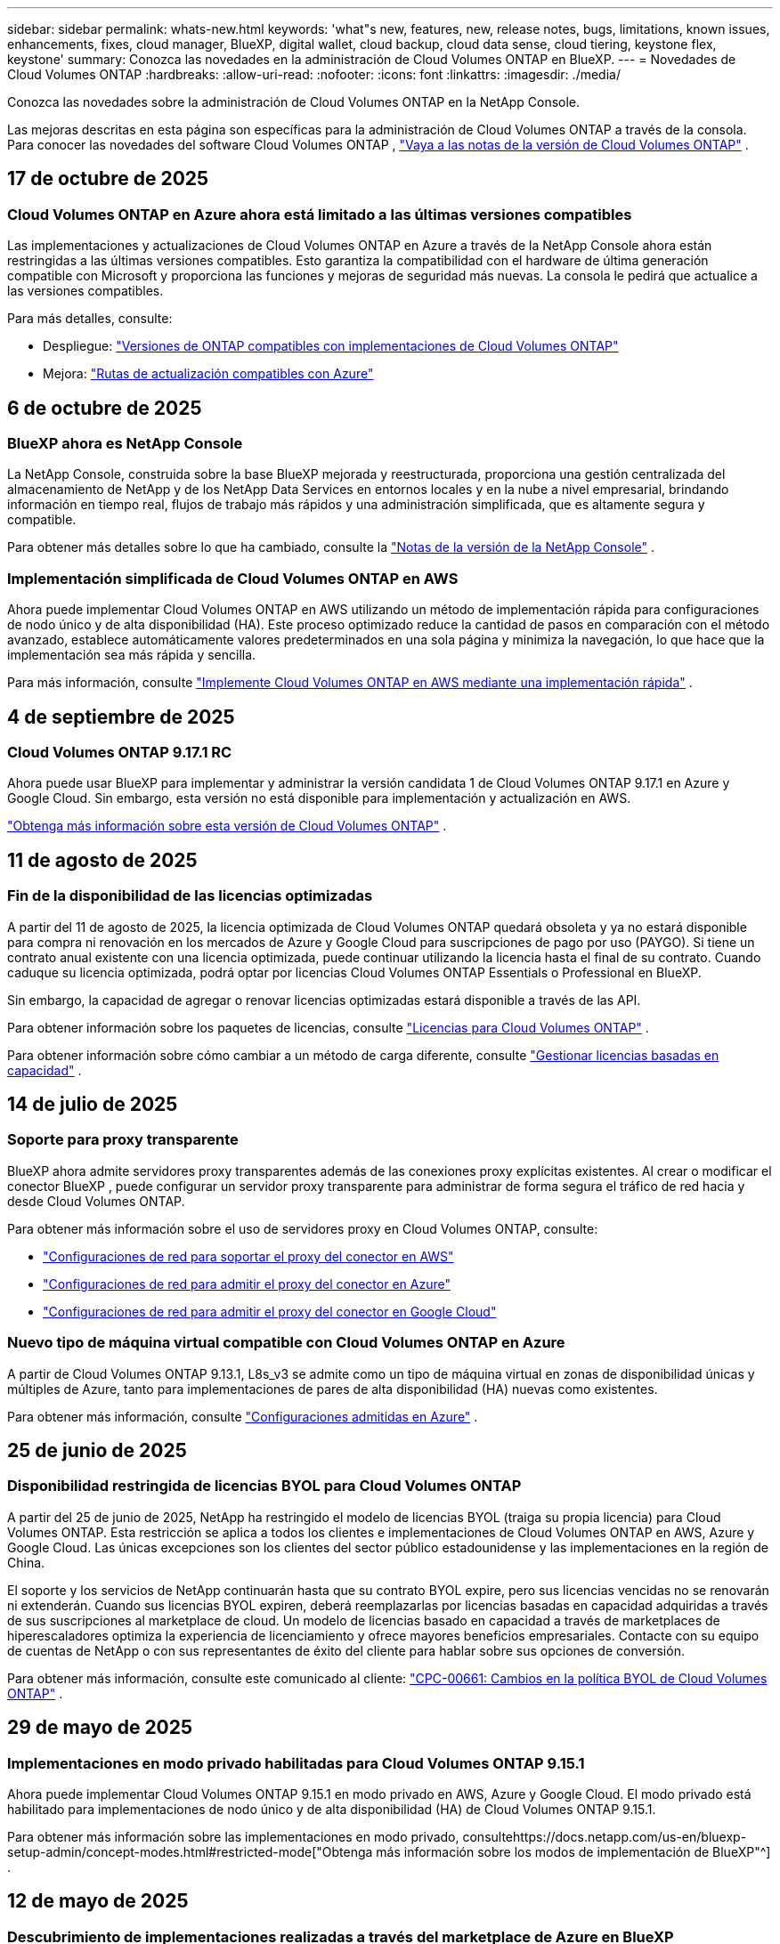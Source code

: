 ---
sidebar: sidebar 
permalink: whats-new.html 
keywords: 'what"s new, features, new, release notes, bugs, limitations, known issues, enhancements, fixes, cloud manager, BlueXP, digital wallet, cloud backup, cloud data sense, cloud tiering, keystone flex, keystone' 
summary: Conozca las novedades en la administración de Cloud Volumes ONTAP en BlueXP. 
---
= Novedades de Cloud Volumes ONTAP
:hardbreaks:
:allow-uri-read: 
:nofooter: 
:icons: font
:linkattrs: 
:imagesdir: ./media/


[role="lead"]
Conozca las novedades sobre la administración de Cloud Volumes ONTAP en la NetApp Console.

Las mejoras descritas en esta página son específicas para la administración de Cloud Volumes ONTAP a través de la consola.  Para conocer las novedades del software Cloud Volumes ONTAP , https://docs.netapp.com/us-en/cloud-volumes-ontap-relnotes/index.html["Vaya a las notas de la versión de Cloud Volumes ONTAP"^] .



== 17 de octubre de 2025



=== Cloud Volumes ONTAP en Azure ahora está limitado a las últimas versiones compatibles

Las implementaciones y actualizaciones de Cloud Volumes ONTAP en Azure a través de la NetApp Console ahora están restringidas a las últimas versiones compatibles. Esto garantiza la compatibilidad con el hardware de última generación compatible con Microsoft y proporciona las funciones y mejoras de seguridad más nuevas. La consola le pedirá que actualice a las versiones compatibles.

Para más detalles, consulte:

* Despliegue: https://docs.netapp.com/us-en/storage-management-cloud-volumes-ontap/reference-versions.html#azure["Versiones de ONTAP compatibles con implementaciones de Cloud Volumes ONTAP"^]
* Mejora: https://docs.netapp.com/us-en/storage-management-cloud-volumes-ontap/task-updating-ontap-cloud.html#supported-upgrade-paths["Rutas de actualización compatibles con Azure"^]




== 6 de octubre de 2025



=== BlueXP ahora es NetApp Console

La NetApp Console, construida sobre la base BlueXP mejorada y reestructurada, proporciona una gestión centralizada del almacenamiento de NetApp y de los NetApp Data Services en entornos locales y en la nube a nivel empresarial, brindando información en tiempo real, flujos de trabajo más rápidos y una administración simplificada, que es altamente segura y compatible.

Para obtener más detalles sobre lo que ha cambiado, consulte la https://docs.netapp.com/us-en/bluexp-relnotes/index.html["Notas de la versión de la NetApp Console"^] .



=== Implementación simplificada de Cloud Volumes ONTAP en AWS

Ahora puede implementar Cloud Volumes ONTAP en AWS utilizando un método de implementación rápida para configuraciones de nodo único y de alta disponibilidad (HA).  Este proceso optimizado reduce la cantidad de pasos en comparación con el método avanzado, establece automáticamente valores predeterminados en una sola página y minimiza la navegación, lo que hace que la implementación sea más rápida y sencilla.

Para más información, consulte  https://docs.netapp.com/us-en/bluexp-cloud-volumes-ontap/task-quick-deploy-aws.html["Implemente Cloud Volumes ONTAP en AWS mediante una implementación rápida"^] .



== 4 de septiembre de 2025



=== Cloud Volumes ONTAP 9.17.1 RC

Ahora puede usar BlueXP para implementar y administrar la versión candidata 1 de Cloud Volumes ONTAP 9.17.1 en Azure y Google Cloud. Sin embargo, esta versión no está disponible para implementación y actualización en AWS.

link:https://docs.netapp.com/us-en/cloud-volumes-ontap-relnotes/["Obtenga más información sobre esta versión de Cloud Volumes ONTAP"^] .



== 11 de agosto de 2025



=== Fin de la disponibilidad de las licencias optimizadas

A partir del 11 de agosto de 2025, la licencia optimizada de Cloud Volumes ONTAP quedará obsoleta y ya no estará disponible para compra ni renovación en los mercados de Azure y Google Cloud para suscripciones de pago por uso (PAYGO). Si tiene un contrato anual existente con una licencia optimizada, puede continuar utilizando la licencia hasta el final de su contrato. Cuando caduque su licencia optimizada, podrá optar por licencias Cloud Volumes ONTAP Essentials o Professional en BlueXP.

Sin embargo, la capacidad de agregar o renovar licencias optimizadas estará disponible a través de las API.

Para obtener información sobre los paquetes de licencias, consulte https://docs.netapp.com/us-en/bluexp-cloud-volumes-ontap/concept-licensing.html["Licencias para Cloud Volumes ONTAP"^] .

Para obtener información sobre cómo cambiar a un método de carga diferente, consulte https://docs.netapp.com/us-en/bluexp-cloud-volumes-ontap/task-manage-capacity-licenses.html["Gestionar licencias basadas en capacidad"^] .



== 14 de julio de 2025



=== Soporte para proxy transparente

BlueXP ahora admite servidores proxy transparentes además de las conexiones proxy explícitas existentes.  Al crear o modificar el conector BlueXP , puede configurar un servidor proxy transparente para administrar de forma segura el tráfico de red hacia y desde Cloud Volumes ONTAP.

Para obtener más información sobre el uso de servidores proxy en Cloud Volumes ONTAP, consulte:

* https://docs.netapp.com/us-en/bluexp-cloud-volumes-ontap/reference-networking-aws.html#network-configurations-to-support-connector-proxy-servers["Configuraciones de red para soportar el proxy del conector en AWS"^]
* https://docs.netapp.com/us-en/bluexp-cloud-volumes-ontap/azure/reference-networking-azure.html#network-configurations-to-support-connector["Configuraciones de red para admitir el proxy del conector en Azure"^]
* https://docs.netapp.com/us-en/bluexp-cloud-volumes-ontap/reference-networking-gcp.html#network-configurations-to-support-connector-proxy["Configuraciones de red para admitir el proxy del conector en Google Cloud"^]




=== Nuevo tipo de máquina virtual compatible con Cloud Volumes ONTAP en Azure

A partir de Cloud Volumes ONTAP 9.13.1, L8s_v3 se admite como un tipo de máquina virtual en zonas de disponibilidad únicas y múltiples de Azure, tanto para implementaciones de pares de alta disponibilidad (HA) nuevas como existentes.

Para obtener más información, consulte https://docs.netapp.com/us-en/cloud-volumes-ontap-relnotes/reference-configs-azure.html["Configuraciones admitidas en Azure"^] .



== 25 de junio de 2025



=== Disponibilidad restringida de licencias BYOL para Cloud Volumes ONTAP

A partir del 25 de junio de 2025, NetApp ha restringido el modelo de licencias BYOL (traiga su propia licencia) para Cloud Volumes ONTAP. Esta restricción se aplica a todos los clientes e implementaciones de Cloud Volumes ONTAP en AWS, Azure y Google Cloud. Las únicas excepciones son los clientes del sector público estadounidense y las implementaciones en la región de China.

El soporte y los servicios de NetApp continuarán hasta que su contrato BYOL expire, pero sus licencias vencidas no se renovarán ni extenderán. Cuando sus licencias BYOL expiren, deberá reemplazarlas por licencias basadas en capacidad adquiridas a través de sus suscripciones al marketplace de cloud. Un modelo de licencias basado en capacidad a través de marketplaces de hiperescaladores optimiza la experiencia de licenciamiento y ofrece mayores beneficios empresariales. Contacte con su equipo de cuentas de NetApp o con sus representantes de éxito del cliente para hablar sobre sus opciones de conversión.

Para obtener más información, consulte este comunicado al cliente:  https://mysupport.netapp.com/info/communications/CPC-00661.html["CPC-00661: Cambios en la política BYOL de Cloud Volumes ONTAP"^] .



== 29 de mayo de 2025



=== Implementaciones en modo privado habilitadas para Cloud Volumes ONTAP 9.15.1

Ahora puede implementar Cloud Volumes ONTAP 9.15.1 en modo privado en AWS, Azure y Google Cloud.  El modo privado está habilitado para implementaciones de nodo único y de alta disponibilidad (HA) de Cloud Volumes ONTAP 9.15.1.

Para obtener más información sobre las implementaciones en modo privado, consultehttps://docs.netapp.com/us-en/bluexp-setup-admin/concept-modes.html#restricted-mode["Obtenga más información sobre los modos de implementación de BlueXP"^] .



== 12 de mayo de 2025



=== Descubrimiento de implementaciones realizadas a través del marketplace de Azure en BlueXP

BlueXP ahora tiene la capacidad de descubrir los sistemas Cloud Volumes ONTAP implementados directamente a través del mercado de Azure.  Esto significa que ahora puede agregar y administrar estos sistemas como entornos de trabajo en BlueXP, como cualquier otro sistema Cloud Volumes ONTAP .

https://docs.netapp.com/us-en/bluexp-cloud-volumes-ontap/task-deploy-cvo-azure-mktplc.html["Implementar Cloud Volumes ONTAP desde Azure Marketplace"^]



== 16 de abril de 2025



=== Nuevas regiones admitidas en Azure

Ahora puede implementar Cloud Volumes ONTAP 9.12.1 GA y versiones posteriores en zonas de disponibilidad únicas y múltiples en Azure en las siguientes regiones. Esto incluye soporte para implementaciones tanto de nodo único como de alta disponibilidad (HA).

* España Central
* México Central


Para obtener una lista de todas las regiones, consulte la https://bluexp.netapp.com/cloud-volumes-global-regions["Mapa de regiones globales en Azure"^] .



== 14 de abril de 2025



=== Creación de máquinas virtuales de almacenamiento automatizada a través de las API en Google Cloud

Ahora puedes usar las API de BlueXP para automatizar la creación de máquinas virtuales de almacenamiento en Google Cloud.  Ha estado utilizando esta función en configuraciones de alta disponibilidad (HA) de Cloud Volumes ONTAP y ahora también puede usarla en implementaciones de nodo único.  Al usar las API de BlueXP , puede crear, cambiar el nombre y eliminar fácilmente máquinas virtuales de almacenamiento de servicio de datos adicionales en su entorno de Google Cloud, sin necesidad de configurar manualmente las interfaces de red, los LIF y los LIF de administración necesarios.  Esta automatización simplifica el proceso de gestión de máquinas virtuales de almacenamiento.

https://docs.netapp.com/us-en/bluexp-cloud-volumes-ontap/task-managing-svms-gcp.html["Administrar máquinas virtuales de almacenamiento que brindan servicio de datos para Cloud Volumes ONTAP en Google Cloud"^]



== 03 de abril de 2025



=== Compatibilidad con las regiones de China para Cloud Volumes ONTAP 9.13.1 en AWS

Ahora puede implementar Cloud Volumes ONTAP 9.13.1 en AWS en las regiones de China. Esto incluye soporte para implementaciones tanto de nodo único como de alta disponibilidad (HA). Solo se admiten licencias compradas directamente a NetApp .

Para conocer la disponibilidad regional, consulte la https://bluexp.netapp.com/cloud-volumes-global-regions["Mapas de regiones globales para Cloud Volumes ONTAP"^] .



== 28 de marzo de 2025



=== Implementaciones en modo privado habilitadas para Cloud Volumes ONTAP 9.14.1

Ahora puede implementar Cloud Volumes ONTAP 9.14.1 en modo privado en AWS, Azure y Google Cloud.  El modo privado está habilitado para implementaciones de nodo único y de alta disponibilidad (HA) de Cloud Volumes ONTAP 9.14.1.

Para obtener más información sobre las implementaciones en modo privado, consultehttps://docs.netapp.com/us-en/bluexp-setup-admin/concept-modes.html#restricted-mode["Obtenga más información sobre los modos de implementación de BlueXP"^] .



== 12 de marzo de 2025



=== Nuevas regiones compatibles con implementaciones de múltiples zonas de disponibilidad en Azure

Las siguientes regiones ahora admiten implementaciones de zonas de disponibilidad múltiples de alta disponibilidad en Azure para Cloud Volumes ONTAP 9.12.1 GA y versiones posteriores:

* Centro de EE. UU.
* Gobierno de EE. UU. en Virginia (Región del Gobierno de EE. UU. - Virginia)


Para obtener una lista de todas las regiones, consulte la https://bluexp.netapp.com/cloud-volumes-global-regions["Mapa de regiones globales en Azure"^] .



== 10 de marzo de 2025



=== Creación de máquinas virtuales de almacenamiento automatizada a través de las API en Azure

Ahora puede usar las API de BlueXP para crear, cambiar el nombre y eliminar máquinas virtuales de almacenamiento de servicio de datos adicionales para Cloud Volumes ONTAP en Azure.  El uso de las API automatiza el proceso de creación de máquinas virtuales de almacenamiento, incluida la configuración de las interfaces de red necesarias, los LIF y un LIF de administración, si necesita utilizar una máquina virtual de almacenamiento para fines de administración.

https://docs.netapp.com/us-en/bluexp-cloud-volumes-ontap/task-managing-svms-azure.html["Administrar máquinas virtuales de almacenamiento que brindan servicio de datos para Cloud Volumes ONTAP en Azure"^]



== 6 de marzo de 2025



=== Cloud Volumes ONTAP 9.16.1 GA

Ahora puede usar BlueXP para implementar y administrar la versión de disponibilidad general de Cloud Volumes ONTAP 9.16.1 en Azure y Google Cloud. Sin embargo, esta versión no está disponible para implementación y actualización en AWS.

link:https://docs.netapp.com/us-en/cloud-volumes-ontap-9161-relnotes/["Conozca las nuevas funciones incluidas en esta versión de Cloud Volumes ONTAP"^] .



== 03 de marzo de 2025



=== Compatibilidad con la región norte de Nueva Zelanda en Azure

La región Norte de Nueva Zelanda ahora es compatible con Azure para configuraciones de nodo único y alta disponibilidad (HA) de Cloud Volumes ONTAP 9.12.1 GA y versiones posteriores.  Tenga en cuenta que el tipo de instancia Lsv3 no es compatible en esta región.

Para obtener una lista de todas las regiones admitidas, consulte la https://bluexp.netapp.com/cloud-volumes-global-regions["Mapa de regiones globales en Azure"^] .



== 18 de febrero de 2025



=== Presentación de la implementación directa en Azure Marketplace

Ahora puede aprovechar la implementación directa de Azure Marketplace para implementar Cloud Volumes ONTAP de manera fácil y rápida directamente desde Azure Marketplace.  Con este método simplificado, puede explorar las principales características y capacidades de Cloud Volumes ONTAP en su entorno sin necesidad de configurar el conector BlueXP ni cumplir otros criterios de incorporación necesarios para implementar Cloud Volumes ONTAP a través de BlueXP.

* https://docs.netapp.com/us-en/bluexp-cloud-volumes-ontap/concept-azure-mktplace-direct.html["Obtenga información sobre las opciones de implementación de Cloud Volumes ONTAP en Azure"^]
* https://docs.netapp.com/us-en/bluexp-cloud-volumes-ontap/task-deploy-cvo-azure-mktplc.html["Implementar Cloud Volumes ONTAP desde Azure Marketplace"^]




== 10 de febrero de 2025



=== Autenticación de usuario habilitada para acceder al Administrador del sistema desde BlueXP

Como administrador de BlueXP , ahora puede activar la autenticación para los usuarios de ONTAP que acceden a ONTAP System Manager desde BlueXP.  Puede habilitar esta opción editando la configuración del conector BlueXP .  Esta opción está disponible para los modos estándar y privado.

link:https://docs.netapp.com/us-en/bluexp-cloud-volumes-ontap/task-administer-advanced-view.html["Administrar Cloud Volumes ONTAP mediante el Administrador del sistema"^] .



=== La Vista avanzada de BlueXP ahora se llama Administrador del sistema

La opción para la gestión avanzada de Cloud Volumes ONTAP desde BlueXP a través de ONTAP System Manager ha cambiado de nombre de *Vista avanzada* a *Administrador del sistema*.

link:https://docs.netapp.com/us-en/bluexp-cloud-volumes-ontap/task-administer-advanced-view.html["Administrar Cloud Volumes ONTAP mediante el Administrador del sistema"^] .



=== Presentamos una forma más sencilla de administrar licencias con la BlueXP digital wallet

Ahora, puede experimentar una gestión simplificada de las licencias de Cloud Volumes ONTAP mediante el uso de puntos de navegación mejorados dentro de la BlueXP digital wallet:

* Acceda fácilmente a la información de su licencia de Cloud Volumes ONTAP a través de las pestañas *Administración > Licenses and subscriptions > Descripción general/Licencias directas*.
* Haga clic en *Ver* en el panel Cloud Volume ONTAP en la pestaña *Descripción general* para obtener una comprensión integral de sus licencias basadas en capacidad.  Esta vista avanzada ofrece información detallada de sus licencias y suscripciones.
* Si prefiere la interfaz anterior, puede hacer clic en el botón *Cambiar a vista heredada* para ver los detalles de la licencia por tipo y modificar los métodos de cobro de sus licencias.


link:https://docs.netapp.com/us-en/bluexp-cloud-volumes-ontap/task-manage-capacity-licenses.html["Administrar licencias basadas en capacidad"^] .



== 9 de diciembre de 2024



=== Lista de máquinas virtuales compatibles actualizada para Azure para alinearse con las prácticas recomendadas

Las familias de máquinas DS_v2 y Es_v3 ya no están disponibles para su selección en BlueXP al implementar nuevas instancias de Cloud Volumes ONTAP en Azure. Estas familias serán retenidas y apoyadas únicamente en los sistemas más antiguos y existentes. Las nuevas implementaciones de Cloud Volumes ONTAP solo se admiten en Azure a partir de la versión 9.12.1. Le recomendamos que cambie a Es_v4 o cualquier otra serie compatible con Cloud Volumes ONTAP 9.12.1 y versiones posteriores. Sin embargo, las máquinas de las series DS_v2 y Es_v3 estarán disponibles para nuevas implementaciones realizadas a través de la API.

https://docs.netapp.com/us-en/cloud-volumes-ontap-relnotes/reference-configs-azure.html["Configuraciones admitidas en Azure"^]



== 11 de noviembre de 2024



=== Fin de la disponibilidad de las licencias basadas en nodos

NetApp ha planificado el fin de la disponibilidad (EOA) y el fin del soporte (EOS) de las licencias basadas en nodos de Cloud Volumes ONTAP .  A partir del 11 de noviembre de 2024, se finalizará la disponibilidad limitada de licencias basadas en nodos. El soporte para licencias basadas en nodos finaliza el 31 de diciembre de 2024.  Después del fin de su licencia basada en nodos, debe realizar la transición a una licencia basada en capacidad mediante la herramienta de conversión de licencias BlueXP .

Para compromisos anuales o de largo plazo, NetApp recomienda que se comunique con su representante de NetApp antes de la fecha de EOA o la fecha de vencimiento de la licencia para asegurarse de que se cumplan los requisitos previos para la transición.  Si no tiene un contrato a largo plazo para un nodo de Cloud Volumes ONTAP y ejecuta su sistema con una suscripción de pago por uso (PAYGO) a pedido, es importante planificar su conversión antes de la fecha de finalización del servicio.  Tanto para contratos a largo plazo como para suscripciones PAYGO, puede utilizar la herramienta de conversión de licencias de BlueXP para una conversión sin problemas.

https://docs.netapp.com/us-en/bluexp-cloud-volumes-ontap/concept-licensing.html#end-of-availability-of-node-based-licenses["Fin de la disponibilidad de las licencias basadas en nodos"^] https://docs.netapp.com/us-en/bluexp-cloud-volumes-ontap/task-convert-node-capacity.html["Convertir una licencia basada en nodos de Cloud Volumes ONTAP a una licencia basada en capacidad"^]



=== Eliminación de implementaciones basadas en nodos de BlueXP

La opción de implementar sistemas Cloud Volumes ONTAP mediante licencias basadas en nodos está obsoleta en BlueXP.  Salvo algunos casos especiales, no se pueden utilizar licencias basadas en nodos para implementaciones de Cloud Volumes ONTAP para ningún proveedor de nube.

NetApp reconoce los siguientes requisitos de licencia únicos en cumplimiento con las obligaciones contractuales y las necesidades operativas, y continuará respaldando las licencias basadas en nodos en estas situaciones:

* Clientes del sector público de EE. UU.
* Despliegues en modo privado
* Implementaciones de Cloud Volumes ONTAP en AWS en la región de China
* Si tiene un by-node válido y no vencido, traiga su propia licencia (licencia BYOL)


https://docs.netapp.com/us-en/bluexp-cloud-volumes-ontap/concept-licensing.html#end-of-availability-of-node-based-licenses["Fin de la disponibilidad de las licencias basadas en nodos"^]



=== Adición de un nivel frío para datos de Cloud Volumes ONTAP en el almacenamiento de blobs de Azure

BlueXP ahora le permite seleccionar un nivel frío para almacenar los datos del nivel de capacidad inactivo en el almacenamiento de blobs de Azure.  Agregar el nivel frío a los niveles frío y caliente existentes le brinda una opción de almacenamiento más asequible y una mejor eficiencia de costos.

https://docs.netapp.com/us-en/bluexp-cloud-volumes-ontap/concept-data-tiering.html#data-tiering-in-azure["Organización de datos en niveles en Azure"^]



=== Opción para restringir el acceso público a la cuenta de almacenamiento de Azure

Ahora tiene la opción de restringir el acceso público a su cuenta de almacenamiento para los sistemas Cloud Volumes ONTAP en Azure.  Al deshabilitar el acceso, puede proteger su dirección IP privada contra exposición incluso dentro de la misma VNet, en caso de que sea necesario cumplir con las políticas de seguridad de su organización.  Esta opción también deshabilita la clasificación de datos para sus sistemas Cloud Volumes ONTAP y es aplicable tanto a pares de nodos únicos como a pares de alta disponibilidad.

https://docs.netapp.com/us-en/bluexp-cloud-volumes-ontap/reference-networking-azure.html#security-group-rules["Reglas del grupo de seguridad"^] .



=== Habilitación de WORM después de implementar Cloud Volumes ONTAP

Ahora tiene la posibilidad de activar el almacenamiento de escritura única y lectura múltiple (WORM) en un sistema Cloud Volumes ONTAP existente usando BlueXP.  Esta funcionalidad le proporciona la flexibilidad de habilitar WORM en un entorno de trabajo, incluso si WORM no estaba habilitado en él durante su creación.  Una vez habilitado, no podrás deshabilitar WORM.

https://docs.netapp.com/us-en/bluexp-cloud-volumes-ontap/concept-worm.html#enabling-worm-on-a-cloud-volumes-ontap-working-environment["Habilitación de WORM en un entorno de trabajo de Cloud Volumes ONTAP"^]



== 25 de octubre de 2024



=== Lista de máquinas virtuales compatibles actualizada para Google Cloud para alinearse con las mejores prácticas

Las máquinas de la serie n1 ya no están disponibles para su selección en BlueXP al implementar nuevas instancias de Cloud Volumes ONTAP en Google Cloud. Las máquinas de la serie n1 se conservarán y recibirán soporte únicamente en sistemas más antiguos y existentes. Las nuevas implementaciones de Cloud Volumes ONTAP solo son compatibles con Google Cloud a partir de la versión 9.8.  Le recomendamos que cambie a los tipos de máquinas de la serie n2 que sean compatibles con Cloud Volumes ONTAP 9.8 y versiones posteriores. Sin embargo, las máquinas de la serie n1 estarán disponibles para nuevas implementaciones realizadas a través de la API.

https://docs.netapp.com/us-en/cloud-volumes-ontap-relnotes/reference-configs-gcp.html["Configuraciones compatibles en Google Cloud"^] .



=== Compatibilidad de zonas locales con Amazon Web Services en modo privado

BlueXP ahora admite zonas locales de AWS para implementaciones de alta disponibilidad (HA) de Cloud Volumes ONTAP en modo privado.  El soporte que antes estaba limitado únicamente al modo estándar ahora se ha ampliado para incluir el modo privado.


NOTE: Las zonas locales de AWS no son compatibles cuando se utiliza BlueXP en modo restringido.

Para obtener más información sobre las zonas locales de AWS con implementaciones de alta disponibilidad, consultelink:https://docs.netapp.com/us-en/bluexp-cloud-volumes-ontap/concept-ha.html#aws-local-zones["Zonas locales de AWS"^] .



== 7 de octubre de 2024



=== Experiencia de usuario mejorada en la selección de versión para actualización

A partir de esta versión, cuando intente actualizar Cloud Volumes ONTAP mediante la notificación de BlueXP , recibirá instrucciones sobre las versiones predeterminadas, más recientes y compatibles que debe usar.  Además, ahora puede seleccionar el último parche o la versión principal compatible con su instancia de Cloud Volumes ONTAP , o ingresar manualmente una versión para actualizar.

https://docs.netapp.com/us-en/bluexp-cloud-volumes-ontap/task-updating-ontap-cloud.html#upgrade-from-bluexp-notifications["Actualizar el software Cloud Volumes ONTAP"]



== 9 de septiembre de 2024



=== Las funcionalidades WORM y ARP ya no son de pago

Las funciones de seguridad y protección de datos integradas de WORM (Write Once Read Many) y ARP (Autonomous Ransomware Protection) se ofrecerán con las licencias de Cloud Volumes ONTAP sin costo adicional.  El nuevo modelo de precios se aplica tanto a las suscripciones BYOL y PAYGO/mercado nuevas como a las existentes de AWS, Azure y Google Cloud.  Tanto las licencias basadas en capacidad como en nodos contendrán ARP y WORM para todas las configuraciones, incluidos los pares de nodo único y de alta disponibilidad (HA), sin costo adicional.

El precio simplificado le brinda estos beneficios:

* Las cuentas que actualmente incluyen WORM y ARP ya no incurrirán en cargos por estas funciones.  De ahora en adelante, su facturación solo tendrá cargos por el uso de la capacidad, como era antes de este cambio.  WORM y ARP ya no se incluirán en sus futuras facturas.
* Si tus cuentas actuales no incluyen estas funcionalidades, ahora puedes optar por WORM y ARP sin coste adicional.
* Todas las ofertas de Cloud Volumes ONTAP para cualquier cuenta nueva excluirán los cargos por WORM y ARP.


Obtenga más información sobre estas funciones:

* https://docs.netapp.com/us-en/bluexp-cloud-volumes-ontap/task-protecting-ransomware.html["Habilite las soluciones de protección contra ransomware de NetApp para Cloud Volumes ONTAP"]
* https://docs.netapp.com/us-en/bluexp-cloud-volumes-ontap/concept-worm.html["Almacenamiento WORM"]




== 23 de agosto de 2024



=== La región Canadá Oeste ahora es compatible con AWS

La región Canadá Oeste ahora es compatible con AWS para Cloud Volumes ONTAP 9.12.1 GA y versiones posteriores.

Para obtener una lista de todas las regiones, consulte la https://bluexp.netapp.com/cloud-volumes-global-regions["Mapa de regiones globales en AWS"^] .



== 22 de agosto de 2024



=== Cloud Volumes ONTAP 9.15.1 GA

BlueXP ahora puede implementar y administrar la versión de disponibilidad general de Cloud Volumes ONTAP 9.15.1 en AWS, Azure y Google Cloud.

https://docs.netapp.com/us-en/cloud-volumes-ontap-9151-relnotes/["Conozca las nuevas funciones incluidas en esta versión de Cloud Volumes ONTAP"^] .



== 08 de agosto de 2024



=== Los paquetes de licencias de Edge Cache quedaron obsoletos

Los paquetes de licencias basados ​​en capacidad de Edge Cache ya no estarán disponibles para futuras implementaciones de Cloud Volumes ONTAP.  Sin embargo, puede utilizar la API para aprovechar esta funcionalidad.



=== Compatibilidad de la versión mínima para Flash Cache en Azure

La versión mínima de Cloud Volumes ONTAP necesaria para configurar Flash Cache en Azure es 9.13.1 GA.  Solo puede usar ONTAP 9.13.1 GA y versiones posteriores para implementar Flash Cache en sistemas Cloud Volumes ONTAP en Azure.

Para conocer las configuraciones compatibles, consulte https://docs.netapp.com/us-en/cloud-volumes-ontap-relnotes/reference-configs-azure.html#single-node-systems["Configuraciones admitidas en Azure"^] .



=== Las pruebas gratuitas para las suscripciones al mercado quedaron obsoletas

La licencia de prueba o evaluación gratuita automática de 30 días para suscripciones de pago por uso en el mercado del proveedor de la nube ya no estará disponible en Cloud Volumes ONTAP.  El cobro de cualquier tipo de suscripción al marketplace (PAYGO o contrato anual) se activará desde el primer uso, sin ningún periodo de prueba gratuito.



== 10 de junio de 2024



=== Cloud Volumes ONTAP 9.15.0

BlueXP ahora puede implementar y administrar Cloud Volumes ONTAP 9.15.0 en AWS, Azure y Google Cloud.

https://docs.netapp.com/us-en/cloud-volumes-ontap-9150-relnotes/["Conozca las nuevas funciones incluidas en esta versión de Cloud Volumes ONTAP"^] .



== 17 de mayo de 2024



=== Compatibilidad con zonas locales de Amazon Web Services

El soporte para zonas locales de AWS ahora está disponible para las implementaciones de Cloud Volumes ONTAP HA.  Las zonas locales de AWS son una implementación de infraestructura donde el almacenamiento, el cómputo, la base de datos y otros servicios seleccionados de AWS se ubican cerca de grandes ciudades y áreas industriales.


NOTE: Las zonas locales de AWS son compatibles cuando se utiliza BlueXP en modo estándar.  En este momento, las zonas locales de AWS no son compatibles cuando se utiliza BlueXP en modo restringido o modo privado.

Para obtener más información sobre las zonas locales de AWS con implementaciones de alta disponibilidad, consulte https://docs.netapp.com/us-en/bluexp-cloud-volumes-ontap/concept-ha.html#aws-local-zones["Zonas locales de AWS"^] .



== 23 de abril de 2024



=== Nuevas regiones compatibles con implementaciones de múltiples zonas de disponibilidad en Azure

Las siguientes regiones ahora admiten implementaciones de zonas de disponibilidad múltiples de alta disponibilidad en Azure para Cloud Volumes ONTAP 9.12.1 GA y versiones posteriores:

* Alemania Centro-Oeste
* Polonia Central
* Oeste de EE. UU. 3
* Israel Central
* Italia del Norte
* Canadá Central


Para obtener una lista de todas las regiones, consulte la https://bluexp.netapp.com/cloud-volumes-global-regions["Mapa de regiones globales en Azure"^] .



=== La región de Johannesburgo ahora cuenta con soporte en Google Cloud

La región de Johannesburgo(`africa-south1` La región) ahora es compatible con Google Cloud para Cloud Volumes ONTAP 9.12.1 GA y versiones posteriores.

Para obtener una lista de todas las regiones, consulte la https://bluexp.netapp.com/cloud-volumes-global-regions["Mapa de regiones globales en Google Cloud"^] .



=== Las plantillas y etiquetas de volumen ya no son compatibles

Ya no es posible crear un volumen a partir de una plantilla ni editar las etiquetas de un volumen.  Estas acciones estaban asociadas con el servicio de remediación BlueXP , que ya no está disponible.



== 08 de marzo de 2024



=== Compatibilidad con Amazon Instant Metadata Service v2

En AWS, Cloud Volumes ONTAP, el Mediador y el Conector ahora admiten Amazon Instant Metadata Service v2 (IMDSv2) para todas las funciones.  IMDSv2 proporciona protección mejorada contra vulnerabilidades.  Anteriormente sólo se admitía IMDSv1.

Si sus políticas de seguridad lo requieren, puede configurar sus instancias EC2 para usar IMDSv2.  Para obtener instrucciones, consulte https://docs.netapp.com/us-en/bluexp-setup-admin/task-require-imdsv2.html["Documentación de configuración y administración de BlueXP para gestionar conectores existentes"^] .



== 5 de marzo de 2024



=== Cloud Volumes ONTAP 9.14.1 GA

BlueXP ahora puede implementar y administrar la versión de disponibilidad general de Cloud Volumes ONTAP 9.14.1 en AWS, Azure y Google Cloud.

https://docs.netapp.com/us-en/cloud-volumes-ontap-9141-relnotes/["Conozca las nuevas funciones incluidas en esta versión de Cloud Volumes ONTAP"^] .



== 02 de febrero de 2024



=== Compatibilidad con máquinas virtuales de la serie Edv5 en Azure

Cloud Volumes ONTAP ahora admite las siguientes máquinas virtuales de la serie Edv5 a partir de la versión 9.14.1.

* E4ds_v5
* E8ds_v5
* E20s_v5
* E32ds_v5
* E48ds_v5
* E64ds_v5


https://docs.netapp.com/us-en/cloud-volumes-ontap-relnotes/reference-configs-azure.html["Configuraciones admitidas en Azure"^]



== 16 de enero de 2024



=== Lanzamientos de parches en BlueXP

Las versiones de parches están disponibles en BlueXP solo para las últimas tres versiones de Cloud Volumes ONTAP.

https://docs.netapp.com/us-en/bluexp-cloud-volumes-ontap/task-updating-ontap-cloud.html#patch-releases["Actualizar Cloud Volumes ONTAP"^]



== 08 de enero de 2024



=== Nuevas máquinas virtuales para múltiples zonas de disponibilidad de Azure

A partir de Cloud Volumes ONTAP 9.13.1, los siguientes tipos de máquinas virtuales admiten zonas de disponibilidad múltiple de Azure para implementaciones de pares de alta disponibilidad nuevas y existentes:

* L16s_v3
* L32s_v3
* L48s_v3
* L64s_v3


https://docs.netapp.com/us-en/cloud-volumes-ontap-relnotes/reference-configs-azure.html["Configuraciones admitidas en Azure"^]



== 6 de diciembre de 2023



=== Cloud Volumes ONTAP 9.14.1 RC1

BlueXP ahora puede implementar y administrar Cloud Volumes ONTAP 9.14.1 en AWS, Azure y Google Cloud.

https://docs.netapp.com/us-en/cloud-volumes-ontap-9141-relnotes/["Conozca las nuevas funciones incluidas en esta versión de Cloud Volumes ONTAP"^] .



=== Límite máximo de FlexVol volume de 300 TiB

Ahora puede crear un FlexVol volume hasta un tamaño máximo de 300 TiB con System Manager y ONTAP CLI a partir de Cloud Volumes ONTAP 9.12.1 P2 y 9.13.0 P2, y en BlueXP a partir de Cloud Volumes ONTAP 9.13.1.

* https://docs.netapp.com/us-en/cloud-volumes-ontap-relnotes/reference-limits-aws.html#file-and-volume-limits["Límites de almacenamiento en AWS"]
* https://docs.netapp.com/us-en/cloud-volumes-ontap-relnotes/reference-limits-azure.html#file-and-volume-limits["Límites de almacenamiento en Azure"]
* https://docs.netapp.com/us-en/cloud-volumes-ontap-relnotes/reference-limits-gcp.html#logical-storage-limits["Límites de almacenamiento en Google Cloud"]




== 5 de diciembre de 2023

Se introdujeron los siguientes cambios:



=== Compatibilidad con nuevas regiones en Azure

.Compatibilidad con una única región de zona de disponibilidad
Las siguientes regiones ahora admiten implementaciones de zona de disponibilidad única de alta disponibilidad en Azure para Cloud Volumes ONTAP 9.12.1 GA y versiones posteriores:

* Tel Aviv
* Milán


.Compatibilidad con múltiples regiones de zonas de disponibilidad
Las siguientes regiones ahora admiten implementaciones de zonas de disponibilidad múltiple de alta disponibilidad en Azure para Cloud Volumes ONTAP 9.12.1 GA y versiones posteriores:

* India central
* Noruega Oriental
* Suiza Norte
* Sudáfrica Norte
* Emiratos Árabes Unidos Norte


Para obtener una lista de todas las regiones, consulte la https://bluexp.netapp.com/cloud-volumes-global-regions["Mapa de regiones globales en Azure"^] .



== 10 de noviembre de 2023

El siguiente cambio se introdujo con la versión 3.9.35 del Conector.



=== La región de Berlín ahora es compatible con Google Cloud

La región de Berlín ahora es compatible con Google Cloud para Cloud Volumes ONTAP 9.12.1 GA y versiones posteriores.

Para obtener una lista de todas las regiones, consulte la https://bluexp.netapp.com/cloud-volumes-global-regions["Mapa de regiones globales en Google Cloud"^] .



== 08 de noviembre de 2023

El siguiente cambio se introdujo con la versión 3.9.35 del Conector.



=== La región de Tel Aviv ahora es compatible con AWS

La región de Tel Aviv ahora es compatible con AWS para Cloud Volumes ONTAP 9.12.1 GA y versiones posteriores.

Para obtener una lista de todas las regiones, consulte la https://bluexp.netapp.com/cloud-volumes-global-regions["Mapa de regiones globales en AWS"^] .



== 1 de noviembre de 2023

El siguiente cambio se introdujo con la versión 3.9.34 del Conector.



=== La región de Arabia Saudita ahora es compatible con Google Cloud

La región de Arabia Saudita ahora es compatible con Google Cloud para Cloud Volumes ONTAP y el Conector para Cloud Volumes ONTAP 9.12.1 GA y versiones posteriores.

Para obtener una lista de todas las regiones, consulte la https://bluexp.netapp.com/cloud-volumes-global-regions["Mapa de regiones globales en Google Cloud"^] .



== 23 de octubre de 2023

El siguiente cambio se introdujo con la versión 3.9.34 del Conector.



=== Nuevas regiones compatibles con implementaciones de zonas de disponibilidad múltiples de alta disponibilidad en Azure

Las siguientes regiones de Azure ahora admiten implementaciones de zonas de disponibilidad múltiples de alta disponibilidad para Cloud Volumes ONTAP 9.12.1 GA y versiones posteriores:

* Australia Oriental
* Asia Oriental
* Francia Central
* Europa del Norte
* Qatar Central
* Suecia Central
* Europa Occidental
* Oeste de EE. UU. 2


Para obtener una lista de todas las regiones que admiten múltiples zonas de disponibilidad, consulte la https://bluexp.netapp.com/cloud-volumes-global-regions["Mapa de regiones globales en Azure"^] .



== 6 de octubre de 2023

El siguiente cambio se introdujo con la versión 3.9.34 del Conector.



=== Cloud Volumes ONTAP 9.14.0

BlueXP ahora puede implementar y administrar la versión de disponibilidad general de Cloud Volumes ONTAP 9.14.0 en AWS, Azure y Google Cloud.

https://docs.netapp.com/us-en/cloud-volumes-ontap-9140-relnotes/["Conozca las nuevas funciones incluidas en esta versión de Cloud Volumes ONTAP"^] .



== 10 de septiembre de 2023

El siguiente cambio se introdujo con la versión 3.9.33 del Conector.



=== Compatibilidad con máquinas virtuales de la serie Lsv3 en Azure

Los tipos de instancia L48s_v3 y L64s_v3 ahora son compatibles con Cloud Volumes ONTAP en Azure para implementaciones de pares de alta disponibilidad y de nodo único con discos administrados compartidos en zonas de disponibilidad únicas y múltiples, a partir de la versión 9.13.1.  Estos tipos de instancias admiten Flash Cache.

https://docs.netapp.com/us-en/cloud-volumes-ontap-relnotes/reference-configs-azure.html["Ver configuraciones compatibles con Cloud Volumes ONTAP en Azure"^] https://docs.netapp.com/us-en/cloud-volumes-ontap-relnotes/reference-limits-azure.html["Ver los límites de almacenamiento de Cloud Volumes ONTAP en Azure"^]



== 30 de julio de 2023

Los siguientes cambios se introdujeron con la versión 3.9.32 del Conector.



=== Compatibilidad con Flash Cache y alta velocidad de escritura en Google Cloud

La caché flash y la alta velocidad de escritura se pueden habilitar por separado en Google Cloud para Cloud Volumes ONTAP 9.13.1 y versiones posteriores.  La alta velocidad de escritura está disponible en todos los tipos de instancias compatibles.  Flash Cache es compatible con los siguientes tipos de instancias:

* n2-estándar-16
* n2-estándar-32
* n2-estándar-48
* n2-estándar-64


Puede utilizar estas funciones por separado o en conjunto tanto en implementaciones de nodo único como en implementaciones de pares de alta disponibilidad.

https://docs.netapp.com/us-en/bluexp-cloud-volumes-ontap/task-deploying-gcp.html["Lanzamiento de Cloud Volumes ONTAP en Google Cloud"^]



=== Mejoras en los informes de uso

Ahora están disponibles varias mejoras en la información mostrada dentro de los informes de uso.  Las siguientes son mejoras en los informes de uso:

* La unidad TiB ahora está incluida en el nombre de las columnas.
* Ahora se incluye un nuevo campo "nodo(s)" para números de serie.
* Ahora se incluye una nueva columna “Tipo de carga de trabajo” en el informe de uso de máquinas virtuales de almacenamiento.
* Los nombres de los entornos de trabajo ahora se incluyen en los informes de uso de volúmenes y máquinas virtuales de almacenamiento.
* El tipo de volumen “archivo” ahora está etiquetado como “Principal (lectura/escritura)”.
* El tipo de volumen “secundario” ahora está etiquetado como “Secundario (DP)”.


Para obtener más información sobre los informes de uso, consulte https://docs.netapp.com/us-en/bluexp-cloud-volumes-ontap/task-manage-capacity-licenses.html#download-usage-reports["Descargar informes de uso"^] .



== 26 de julio de 2023

Los siguientes cambios se introdujeron con la versión 3.9.31 del Conector.



=== Cloud Volumes ONTAP 9.13.1 GA

BlueXP ahora puede implementar y administrar la versión de disponibilidad general de Cloud Volumes ONTAP 9.13.1 en AWS, Azure y Google Cloud.

https://docs.netapp.com/us-en/cloud-volumes-ontap-9131-relnotes/["Conozca las nuevas funciones incluidas en esta versión de Cloud Volumes ONTAP"^] .



== 02 de julio de 2023

Los siguientes cambios se introdujeron con la versión 3.9.31 del Conector.



=== Compatibilidad con implementaciones de zonas de disponibilidad múltiples de alta disponibilidad en Azure

Japón Este y Corea Central en Azure ahora admiten implementaciones de zonas de disponibilidad múltiples de alta disponibilidad para Cloud Volumes ONTAP 9.12.1 GA y versiones posteriores.

Para obtener una lista de todas las regiones que admiten múltiples zonas de disponibilidad, consulte la https://bluexp.netapp.com/cloud-volumes-global-regions["Mapa de regiones globales en Azure"^] .



=== Soporte de protección autónoma contra ransomware

La protección autónoma contra ransomware (ARP) ahora es compatible con Cloud Volumes ONTAP.  La compatibilidad con ARP está disponible en Cloud Volumes ONTAP versión 9.12.1 y superiores.

Para obtener más información sobre ARP con Cloud Volumes ONTAP, consulte https://docs.netapp.com/us-en/bluexp-cloud-volumes-ontap/task-protecting-ransomware.html#autonomous-ransomware-protection["Protección autónoma contra ransomware"^] .



== 26 de junio de 2023

El siguiente cambio se introdujo con la versión 3.9.30 del Conector.



=== Cloud Volumes ONTAP 9.13.1 RC1

BlueXP ahora puede implementar y administrar Cloud Volumes ONTAP 9.13.1 en AWS, Azure y Google Cloud.

https://docs.netapp.com/us-en/cloud-volumes-ontap-9131-relnotes["Conozca las nuevas funciones incluidas en esta versión de Cloud Volumes ONTAP"^] .



== 4 de junio de 2023

El siguiente cambio se introdujo con la versión 3.9.30 del Conector.



=== Actualización del selector de versión de actualización de Cloud Volumes ONTAP

A través de la página Actualizar Cloud Volumes ONTAP , ahora puede elegir actualizar a la última versión disponible de Cloud Volumes ONTAP o a una versión anterior.

Para obtener más información sobre cómo actualizar Cloud Volumes ONTAP a través de BlueXP, consulte https://docs.netapp.com/us-en/cloud-manager-cloud-volumes-ontap/task-updating-ontap-cloud.html#upgrade-cloud-volumes-ontap["Actualizar Cloud Volumes ONTAP"^] .



== 7 de mayo de 2023

Los siguientes cambios se introdujeron con la versión 3.9.29 del Conector.



=== La región de Qatar ahora es compatible con Google Cloud

La región de Qatar ahora es compatible con Google Cloud para Cloud Volumes ONTAP y el Conector para Cloud Volumes ONTAP 9.12.1 GA y versiones posteriores.



=== La región central de Suecia ahora es compatible con Azure

La región central de Suecia ahora es compatible con Azure para Cloud Volumes ONTAP y el conector para Cloud Volumes ONTAP 9.12.1 GA y versiones posteriores.



=== Compatibilidad con implementaciones de zonas de disponibilidad múltiples de alta disponibilidad en Azure Australia East

La región Australia Este en Azure ahora admite implementaciones de zonas de disponibilidad múltiples de alta disponibilidad para Cloud Volumes ONTAP 9.12.1 GA y versiones posteriores.



=== Desglose del uso de la carga

Ahora puedes saber cuánto te cobran cuando estás suscrito a licencias basadas en capacidad.  Los siguientes tipos de informes de uso están disponibles para descargar desde la billetera digital en BlueXP.  Los informes de uso brindan detalles de la capacidad de sus suscripciones y le indican cómo se le cobra por los recursos en sus suscripciones de Cloud Volumes ONTAP .  Los informes descargables se pueden compartir fácilmente con otros.

* Uso de paquetes de Cloud Volumes ONTAP
* Uso de alto nivel
* Uso de máquinas virtuales de almacenamiento
* Uso de volúmenes


Para más información, consulte  https://docs.netapp.com/us-en/bluexp-cloud-volumes-ontap/task-manage-capacity-licenses.html["Administrar licencias basadas en capacidad"^] .



=== Ahora se muestra una notificación al acceder a BlueXP sin una suscripción al mercado

Ahora se muestra una notificación cada vez que accedes a Cloud Volumes ONTAP en BlueXP sin una suscripción al Marketplace.  La notificación indica que "se requiere una suscripción de mercado para este entorno de trabajo para cumplir con los términos y condiciones de Cloud Volumes ONTAP ".



== 04 de abril de 2023



=== Compatibilidad con regiones de China para AWS

A partir de Cloud Volumes ONTAP 9.12.1 GA, las regiones de China ahora son compatibles con AWS de la siguiente manera.

* Se admiten sistemas de nodo único.
* Se admiten licencias compradas directamente a NetApp .


Para conocer la disponibilidad regional, consulte la https://bluexp.netapp.com/cloud-volumes-global-regions["Mapas de regiones globales para Cloud Volumes ONTAP"^] .



== 3 de abril de 2023

Los siguientes cambios se introdujeron con la versión 3.9.28 del Conector.



=== La región de Turín ahora es compatible con Google Cloud

La región de Turín ahora es compatible con Google Cloud para Cloud Volumes ONTAP y el Conector para Cloud Volumes ONTAP 9.12.1 GA y versiones posteriores.



=== Mejora de la BlueXP digital wallet

La BlueXP digital wallet ahora muestra la capacidad con licencia que usted compró con ofertas privadas del mercado.

https://docs.netapp.com/us-en/bluexp-cloud-volumes-ontap/task-manage-capacity-licenses.html["Aprenda a ver la capacidad consumida en su cuenta"^] .



=== Soporte para comentarios durante la creación del volumen

Esta versión le permite realizar comentarios al crear un volumen FlexGroup o FlexVol volume de Cloud Volumes ONTAP al usar la API.



=== Rediseño de la interfaz de usuario de BlueXP para las páginas Descripción general, Volúmenes y Agregados de Cloud Volumes ONTAP

BlueXP ahora tiene una interfaz de usuario rediseñada para las páginas Descripción general, Volúmenes y Agregados de Cloud Volumes ONTAP .  El diseño basado en mosaicos presenta información más completa en cada mosaico para una mejor experiencia del usuario.

image:screenshot-resource-page-rn.png["Esta captura de pantalla muestra la interfaz de usuario de BlueXP rediseñada en la página de descripción general de Cloud Volumes ONTAP .  Varios mosaicos muestran la eficiencia del almacenamiento, la versión, la distribución de la capacidad, información sobre la implementación de Cloud Volumes ONTAP , volúmenes, agregados, replicaciones y copias de seguridad."]



=== Volúmenes de FlexGroup visibles a través de Cloud Volumes ONTAP

Los volúmenes FlexGroup creados a través del Administrador del sistema ONTAP o la CLI de ONTAP directamente ahora se pueden ver a través del mosaico Volúmenes rediseñado en BlueXP.  De manera idéntica a la información proporcionada para los volúmenes FlexVol , BlueXP proporciona información detallada para los volúmenes FlexGroup creados a través de un mosaico de volúmenes dedicado.


NOTE: Actualmente, solo puedes ver los volúmenes FlexGroup existentes en BlueXP.  La capacidad de crear volúmenes FlexGroup en BlueXP no está disponible, pero está planificada para una versión futura.

image:screenshot-show-flexgroup-volume.png["Una captura de pantalla que muestra el texto flotante sobre el ícono de volumen de FlexGroup debajo del mosaico Volúmenes."]

https://docs.netapp.com/us-en/bluexp-cloud-volumes-ontap/task-manage-volumes.html["Obtenga más información sobre cómo visualizar los volúmenes FlexGroup creados."^]



== 13 de marzo de 2023



=== Compatibilidad con regiones de China en Azure

La región China Norte 3 ahora es compatible con implementaciones de nodo único de Cloud Volumes ONTAP 9.12.1 GA y 9.13.0 GA en Azure.  En estas regiones solo se admiten las licencias compradas directamente a NetApp (licencias BYOL).


NOTE: Las nuevas implementaciones de Cloud Volumes ONTAP en las regiones de China solo son compatibles con 9.12.1 GA y 9.13.0 GA.  Puede actualizar estas versiones a parches y lanzamientos posteriores de Cloud Volumes ONTAP.  Si desea implementar versiones posteriores de Cloud Volumes ONTAP en las regiones de China, comuníquese con el soporte de NetApp .

Para conocer la disponibilidad regional, consulte la https://bluexp.netapp.com/cloud-volumes-global-regions["Mapas de regiones globales para Cloud Volumes ONTAP"^] .



== 5 de marzo de 2023

Los siguientes cambios se introdujeron con la versión 3.9.27 del Conector.



=== Cloud Volumes ONTAP 9.13.0

BlueXP ahora puede implementar y administrar Cloud Volumes ONTAP 9.13.0 en AWS, Azure y Google Cloud.

https://docs.netapp.com/us-en/cloud-volumes-ontap-9130-relnotes["Conozca las nuevas funciones incluidas en esta versión de Cloud Volumes ONTAP"^] .



=== Compatibilidad con 16 TiB y 32 TiB en Azure

Cloud Volumes ONTAP ahora admite tamaños de disco de 16 TiB y 32 TiB para implementaciones de alta disponibilidad que se ejecutan en discos administrados en Azure.

Obtenga más información sobre https://docs.netapp.com/us-en/cloud-volumes-ontap-relnotes/reference-configs-azure.html#supported-disk-sizes["tamaños de disco admitidos en Azure"^] .



=== Licencia MTEKM

La licencia de administración de claves de cifrado de múltiples inquilinos (MTEKM) ahora está incluida con los sistemas Cloud Volumes ONTAP nuevos y existentes que ejecutan la versión 9.12.1 GA o posterior.

La administración de claves externas de múltiples inquilinos permite que las máquinas virtuales de almacenamiento individuales (SVM) mantengan sus propias claves a través de un servidor KMIP cuando utilizan NetApp Volume Encryption.

https://docs.netapp.com/us-en/bluexp-cloud-volumes-ontap/task-encrypting-volumes.html["Aprenda a cifrar volúmenes con las soluciones de cifrado de NetApp"^] .



=== Soporte para entornos sin internet

Cloud Volumes ONTAP ahora es compatible con cualquier entorno de nube que tenga aislamiento completo de Internet.  En estos entornos solo se admiten licencias basadas en nodos (BYOL).  No se admiten licencias basadas en capacidad.  Para comenzar, instale manualmente el software Connector, inicie sesión en la consola BlueXP que se ejecuta en Connector, agregue su licencia BYOL a la BlueXP digital wallet y luego implemente Cloud Volumes ONTAP.

* https://docs.netapp.com/us-en/bluexp-setup-admin/task-quick-start-private-mode.html["Instale el conector en una ubicación sin acceso a Internet"^]
* https://docs.netapp.com/us-en/bluexp-setup-admin/task-logging-in.html["Acceda a la consola BlueXP en el Conector"^]
* https://docs.netapp.com/us-en/bluexp-cloud-volumes-ontap/task-manage-node-licenses.html#manage-byol-licenses["Agregar una licencia no asignada"^]




=== Flash Cache y alta velocidad de escritura en Google Cloud

La compatibilidad con Flash Cache, alta velocidad de escritura y una unidad de transmisión máxima (MTU) de 8896 bytes ahora está disponible para instancias seleccionadas con el lanzamiento de Cloud Volumes ONTAP 9.13.0.

Obtenga más información sobre https://docs.netapp.com/us-en/cloud-volumes-ontap-relnotes/reference-configs-gcp.html["Configuraciones admitidas por licencia para Google Cloud"^] .



== 5 de febrero de 2023

Los siguientes cambios se introdujeron con la versión 3.9.26 del Conector.



=== Creación de grupos de ubicación en AWS

Ahora hay una nueva configuración disponible para la creación de grupos de ubicación con implementaciones de zona de disponibilidad única (AZ) de AWS HA.  Ahora puede optar por omitir las creaciones de grupos de ubicación fallidas y permitir que las implementaciones de AZ única de AWS HA se completen correctamente.

Para obtener información detallada sobre cómo configurar la configuración de creación del grupo de ubicación, consulte https://docs.netapp.com/us-en/bluexp-cloud-volumes-ontap/task-configure-placement-group-failure-aws.html#overview["Configurar la creación de grupos de ubicación para AWS HA Single AZ"^] .



=== Actualización de la configuración de la zona DNS privada

Ahora hay disponible una nueva configuración que le permitirá evitar la creación de un vínculo entre una zona DNS privada y una red virtual al usar Azure Private Links.  La creación está habilitada de forma predeterminada.

https://docs.netapp.com/us-en/bluexp-cloud-volumes-ontap/task-enabling-private-link.html#provide-bluexp-with-details-about-your-azure-private-dns["Proporcione a BlueXP detalles sobre su DNS privado de Azure"^]



=== Almacenamiento WORM y niveles de datos

Ahora puede habilitar la clasificación de datos y el almacenamiento WORM juntos cuando crea un sistema Cloud Volumes ONTAP 9.8 o posterior.  Al habilitar la organización en niveles de datos con almacenamiento WORM, podrá organizar los datos en niveles en un almacén de objetos en la nube.

https://docs.netapp.com/us-en/bluexp-cloud-volumes-ontap/concept-worm.html["Obtenga más información sobre el almacenamiento WORM."^]



== 1 de enero de 2023

Los siguientes cambios se introdujeron con la versión 3.9.25 del Conector.



=== Paquetes de licencias disponibles en Google Cloud

Los paquetes de licencias basados ​​en capacidad de caché perimetral y optimizados están disponibles para Cloud Volumes ONTAP en Google Cloud Marketplace como una oferta de pago por uso o como un contrato anual.

Referirse a https://docs.netapp.com/us-en/bluexp-cloud-volumes-ontap/concept-licensing.html#packages["Licencias de Cloud Volumes ONTAP"^] .



=== Configuración predeterminada para Cloud Volumes ONTAP

La licencia de administración de claves de cifrado de múltiples inquilinos (MTEKM) ya no está incluida en las nuevas implementaciones de Cloud Volumes ONTAP .

Para obtener más información sobre las licencias de funciones de ONTAP que se instalan automáticamente con Cloud Volumes ONTAP, consulte https://docs.netapp.com/us-en/bluexp-cloud-volumes-ontap/reference-default-configs.html["Configuración predeterminada para Cloud Volumes ONTAP"^] .



== 15 de diciembre de 2022



=== Cloud Volumes ONTAP 9.12.0

BlueXP ahora puede implementar y administrar Cloud Volumes ONTAP 9.12.0 en AWS y Google Cloud.

https://docs.netapp.com/us-en/cloud-volumes-ontap-9120-relnotes["Conozca las nuevas funciones incluidas en esta versión de Cloud Volumes ONTAP"^] .



== 08 de diciembre de 2022



=== Cloud Volumes ONTAP 9.12.1

BlueXP ahora puede implementar y administrar Cloud Volumes ONTAP 9.12.1, que incluye soporte para nuevas funciones y regiones de proveedores de nube adicionales.

https://docs.netapp.com/us-en/cloud-volumes-ontap-9121-relnotes["Conozca las nuevas funciones incluidas en esta versión de Cloud Volumes ONTAP"^]



== 4 de diciembre de 2022

Los siguientes cambios se introdujeron con la versión 3.9.24 del Conector.



=== WORM + Cloud Backup ahora disponible durante la creación de Cloud Volumes ONTAP

La capacidad de activar las funciones de escritura única, lectura múltiple (WORM) y Copia de seguridad en la nube ahora está disponible durante el proceso de creación de Cloud Volumes ONTAP .



=== La región de Israel ahora es compatible con Google Cloud

La región de Israel ahora es compatible con Google Cloud para Cloud Volumes ONTAP y el Conector para Cloud Volumes ONTAP 9.11.1 P3 y versiones posteriores.



== 15 de noviembre de 2022

Los siguientes cambios se introdujeron con la versión 3.9.23 del Conector.



=== Licencia de ONTAP S3 en Google Cloud

Ahora se incluye una licencia ONTAP S3 en los sistemas Cloud Volumes ONTAP nuevos y existentes que ejecutan la versión 9.12.1 o posterior en Google Cloud Platform.

https://docs.netapp.com/us-en/ontap/object-storage-management/index.html["Documentación de ONTAP : Aprenda a configurar y administrar los servicios de almacenamiento de objetos S3"^]



== 6 de noviembre de 2022

Los siguientes cambios se introdujeron con la versión 3.9.23 del Conector.



=== Mover grupos de recursos en Azure

Ahora puede mover un entorno de trabajo de un grupo de recursos a otro grupo de recursos en Azure dentro de la misma suscripción de Azure.

Para más información, consulte  https://docs.netapp.com/us-en/bluexp-cloud-volumes-ontap/task-moving-resource-groups-azure.html["Mover grupos de recursos"] .



=== Certificación de copia NDMP

NDMP-copy ahora está certificado para su uso con Cloud Volume ONTAP.

Para obtener información sobre cómo configurar y utilizar NDMP, consulte la https://docs.netapp.com/us-en/ontap/ndmp/index.html["Documentación de ONTAP : Descripción general de la configuración de NDMP"] .



=== Compatibilidad con cifrado de disco administrado para Azure

Se ha agregado un nuevo permiso de Azure que ahora le permite cifrar todos los discos administrados al momento de su creación.

Para obtener más información sobre esta nueva funcionalidad, consulte https://docs.netapp.com/us-en/bluexp-cloud-volumes-ontap/task-set-up-azure-encryption.html["Configurar Cloud Volumes ONTAP para usar una clave administrada por el cliente en Azure"] .



== 18 de septiembre de 2022

Los siguientes cambios se introdujeron con la versión 3.9.22 del Conector.



=== Mejoras en la billetera digital

* La billetera digital ahora muestra un resumen del paquete de licencias de E/S optimizado y la capacidad WORM aprovisionada para los sistemas Cloud Volumes ONTAP en su cuenta.
+
Estos detalles pueden ayudarle a comprender mejor cómo se le cobra y si necesita comprar capacidad adicional.

+
https://docs.netapp.com/us-en/bluexp-cloud-volumes-ontap/task-manage-capacity-licenses.html["Aprenda a ver la capacidad consumida en su cuenta"] .

* Ahora puedes cambiar de un método de carga al método de carga optimizado.
+
https://docs.netapp.com/us-en/bluexp-cloud-volumes-ontap/task-manage-capacity-licenses.html["Aprenda a cambiar los métodos de carga"] .





=== Optimizar costes y rendimiento

Ahora puede optimizar el costo y el rendimiento de un sistema Cloud Volumes ONTAP directamente desde Canvas.

Después de seleccionar un entorno de trabajo, puede elegir la opción *Optimizar costo y rendimiento* para cambiar el tipo de instancia de Cloud Volumes ONTAP.  Elegir una instancia de menor tamaño puede ayudarle a reducir costos, mientras que cambiar a una instancia de mayor tamaño puede ayudarle a optimizar el rendimiento.

image:https://raw.githubusercontent.com/NetAppDocs/bluexp-cloud-volumes-ontap/main/media/screenshot-optimize-cost-performance.png["Una captura de pantalla de la opción Optimizar costo y rendimiento que está disponible en Canvas después de seleccionar un sistema Cloud Volumes ONTAP ."]



=== Notificaciones de AutoSupport

BlueXP ahora generará una notificación si un sistema Cloud Volumes ONTAP no puede enviar mensajes de AutoSupport .  La notificación incluye un enlace a instrucciones que puede utilizar para solucionar problemas de red.



== 31 de julio de 2022

Los siguientes cambios se introdujeron con la versión 3.9.21 del Conector.



=== Licencia MTEKM

La licencia de administración de claves de cifrado de múltiples inquilinos (MTEKM) ahora está incluida con los sistemas Cloud Volumes ONTAP nuevos y existentes que ejecutan la versión 9.11.1 o posterior.

La administración de claves externas de múltiples inquilinos permite que las máquinas virtuales de almacenamiento individuales (SVM) mantengan sus propias claves a través de un servidor KMIP cuando utilizan NetApp Volume Encryption.

https://docs.netapp.com/us-en/bluexp-cloud-volumes-ontap/task-encrypting-volumes.html["Aprenda a cifrar volúmenes con las soluciones de cifrado de NetApp"] .



=== Servidor proxy

BlueXP ahora configura automáticamente sus sistemas Cloud Volumes ONTAP para usar el Conector como servidor proxy, si no hay una conexión a Internet saliente disponible para enviar mensajes de AutoSupport .

AutoSupport supervisa de forma proactiva el estado de su sistema y envía mensajes al soporte técnico de NetApp .

El único requisito es garantizar que el grupo de seguridad del conector permita conexiones _entrantes_ a través del puerto 3128.  Necesitará abrir este puerto después de implementar el conector.



=== Cambiar el método de carga

Ahora puede cambiar el método de cobro de un sistema Cloud Volumes ONTAP que utiliza licencias basadas en capacidad.  Por ejemplo, si implementó un sistema Cloud Volumes ONTAP con el paquete Essentials, puede cambiarlo al paquete Professional si las necesidades de su negocio cambian.  Esta función está disponible en la Billetera Digital.

https://docs.netapp.com/us-en/bluexp-cloud-volumes-ontap/task-manage-capacity-licenses.html["Aprenda a cambiar los métodos de carga"] .



=== Mejora del grupo de seguridad

Al crear un entorno de trabajo de Cloud Volumes ONTAP , la interfaz de usuario ahora le permite elegir si desea que el grupo de seguridad predefinido permita el tráfico solo dentro de la red seleccionada (recomendado) o dentro de todas las redes.

image:https://raw.githubusercontent.com/NetAppDocs/bluexp-cloud-volumes-ontap/main/media/screenshot-allow-traffic.png["Una captura de pantalla que muestra la opción Permitir tráfico dentro que está disponible en el asistente del entorno de trabajo al seleccionar un grupo de seguridad."]



== 18 de julio de 2022



=== Nuevos paquetes de licencias en Azure

Hay dos nuevos paquetes de licencias basados ​​en capacidad disponibles para Cloud Volumes ONTAP en Azure cuando paga a través de una suscripción a Azure Marketplace:

* *Optimizado*: Pague por la capacidad aprovisionada y las operaciones de E/S por separado
* *Edge Cache*: Licencias para https://bluexp.netapp.com/cloud-volumes-edge-cache["Caché perimetral de volúmenes en la nube"^]


https://docs.netapp.com/us-en/bluexp-cloud-volumes-ontap/concept-licensing.html#packages["Obtenga más información sobre estos paquetes de licencias"] .



== 3 de julio de 2022

Los siguientes cambios se introdujeron con la versión 3.9.20 del Conector.



=== Billetera digital

La Billetera Digital ahora te muestra la capacidad total consumida en tu cuenta y la capacidad consumida por paquete de licencias.  Esto puede ayudarle a comprender cómo se le está cobrando y si necesita comprar capacidad adicional.

image:https://raw.githubusercontent.com/NetAppDocs/bluexp-cloud-volumes-ontap/main/media/screenshot-digital-wallet-summary.png["Una captura de pantalla que muestra la página de Billetera Digital para licencias basadas en capacidad.  La página proporciona una descripción general de la capacidad consumida en su cuenta y luego desglosa la capacidad consumida por paquete de licencias."]



=== Mejora de volúmenes elásticos

BlueXP ahora admite la función Amazon EBS Elastic Volumes al crear un entorno de trabajo Cloud Volumes ONTAP desde la interfaz de usuario.  La función Volúmenes elásticos está habilitada de forma predeterminada cuando se utilizan discos gp3 o io1.  Puede elegir la capacidad inicial según sus necesidades de almacenamiento y revisarla después de implementar Cloud Volumes ONTAP .

https://docs.netapp.com/us-en/bluexp-cloud-volumes-ontap/concept-aws-elastic-volumes.html["Obtenga más información sobre la compatibilidad con Elastic Volumes en AWS"] .



=== Licencia de ONTAP S3 en AWS

Ahora se incluye una licencia ONTAP S3 en los sistemas Cloud Volumes ONTAP nuevos y existentes que ejecutan la versión 9.11.0 o posterior en AWS.

https://docs.netapp.com/us-en/ontap/object-storage-management/index.html["Documentación de ONTAP : Aprenda a configurar y administrar los servicios de almacenamiento de objetos S3"^]



=== Compatibilidad con nuevas regiones de Azure Cloud

A partir de la versión 9.10.1, Cloud Volumes ONTAP ahora es compatible con la región Azure West US 3.

https://bluexp.netapp.com/cloud-volumes-global-regions["Ver la lista completa de regiones compatibles con Cloud Volumes ONTAP"^]



=== Licencia de ONTAP S3 en Azure

Ahora se incluye una licencia ONTAP S3 en los sistemas Cloud Volumes ONTAP nuevos y existentes que ejecutan la versión 9.9.1 o posterior en Azure.

https://docs.netapp.com/us-en/ontap/object-storage-management/index.html["Documentación de ONTAP : Aprenda a configurar y administrar los servicios de almacenamiento de objetos S3"^]



== 7 de junio de 2022

Los siguientes cambios se introdujeron con la versión 3.9.19 del Conector.



=== Cloud Volumes ONTAP 9.11.1

BlueXP ahora puede implementar y administrar Cloud Volumes ONTAP 9.11.1, que incluye soporte para nuevas funciones y regiones de proveedores de nube adicionales.

https://docs.netapp.com/us-en/cloud-volumes-ontap-9111-relnotes["Conozca las nuevas funciones incluidas en esta versión de Cloud Volumes ONTAP"^]



=== Nueva vista avanzada

Si necesita realizar una gestión avanzada de Cloud Volumes ONTAP, puede hacerlo utilizando ONTAP System Manager, que es una interfaz de gestión que se proporciona con un sistema ONTAP .  Hemos incluido la interfaz del Administrador del sistema directamente dentro de BlueXP para que no necesite salir de BlueXP para realizar una gestión avanzada.

Esta vista avanzada está disponible como vista previa con Cloud Volumes ONTAP 9.10.0 y versiones posteriores. Planeamos perfeccionar esta experiencia y agregar mejoras en próximas versiones. Envíenos sus comentarios mediante el chat del producto.

https://docs.netapp.com/us-en/bluexp-cloud-volumes-ontap/task-administer-advanced-view.html["Obtenga más información sobre la Vista avanzada"] .



=== Compatibilidad con volúmenes elásticos de Amazon EBS

La compatibilidad con la función Amazon EBS Elastic Volumes con un agregado Cloud Volumes ONTAP proporciona un mejor rendimiento y capacidad adicional, al tiempo que permite a BlueXP aumentar automáticamente la capacidad del disco subyacente según sea necesario.

El soporte para Elastic Volumes está disponible a partir de los _nuevos_ sistemas Cloud Volumes ONTAP 9.11.0 y con los tipos de discos EBS gp3 e io1.

https://docs.netapp.com/us-en/bluexp-cloud-volumes-ontap/concept-aws-elastic-volumes.html["Obtenga más información sobre la compatibilidad con Elastic Volumes"] .

Tenga en cuenta que la compatibilidad con Elastic Volumes requiere nuevos permisos de AWS para el conector:

[source, json]
----
"ec2:DescribeVolumesModifications",
"ec2:ModifyVolume",
----
Asegúrese de proporcionar estos permisos a cada conjunto de credenciales de AWS que haya agregado a BlueXP. https://docs.netapp.com/us-en/bluexp-setup-admin/reference-permissions-aws.html["Consulte la última política de conectores para AWS"^] .



=== Compatibilidad para implementar pares de alta disponibilidad en subredes compartidas de AWS

Cloud Volumes ONTAP 9.11.1 incluye soporte para compartir AWS VPC.  Esta versión del Conector le permite implementar un par HA en una subred compartida de AWS al usar la API.

https://docs.netapp.com/us-en/bluexp-cloud-volumes-ontap/task-deploy-aws-shared-vpc.html["Aprenda a implementar un par HA en una subred compartida"] .



=== Acceso limitado a la red al utilizar puntos finales de servicio

BlueXP ahora limita el acceso a la red cuando se usa un punto final de servicio VNet para conexiones entre Cloud Volumes ONTAP y cuentas de almacenamiento.  BlueXP usa un punto final de servicio si deshabilita las conexiones de Azure Private Link.

https://docs.netapp.com/us-en/bluexp-cloud-volumes-ontap/task-enabling-private-link.html["Obtenga más información sobre las conexiones de Azure Private Link con Cloud Volumes ONTAP"] .



=== Compatibilidad para crear máquinas virtuales de almacenamiento en Google Cloud

A partir de la versión 9.11.1, Cloud Volumes ONTAP ahora admite varias máquinas virtuales de almacenamiento en Google Cloud.  A partir de esta versión del Conector, BlueXP le permite crear máquinas virtuales de almacenamiento en pares de Cloud Volumes ONTAP HA en Google Cloud mediante la API.

La compatibilidad con la creación de máquinas virtuales de almacenamiento requiere nuevos permisos de Google Cloud para el conector:

[source, yaml]
----
- compute.instanceGroups.get
- compute.addresses.get
----
Tenga en cuenta que debe utilizar la CLI de ONTAP o el Administrador del sistema para crear una VM de almacenamiento en un sistema de nodo único.

* https://docs.netapp.com/us-en/cloud-volumes-ontap-relnotes/reference-limits-gcp.html#storage-vm-limits["Obtenga más información sobre los límites de almacenamiento de las máquinas virtuales en Google Cloud"^]
* https://docs.netapp.com/us-en/bluexp-cloud-volumes-ontap/task-managing-svms-gcp.html["Aprenda a crear máquinas virtuales de almacenamiento que brindan servicio de datos para Cloud Volumes ONTAP en Google Cloud"]




== 02 de mayo de 2022

Los siguientes cambios se introdujeron con la versión 3.9.18 del Conector.



=== Cloud Volumes ONTAP 9.11.0

BlueXP ahora puede implementar y administrar Cloud Volumes ONTAP 9.11.0.

https://docs.netapp.com/us-en/cloud-volumes-ontap-9110-relnotes["Conozca las nuevas funciones incluidas en esta versión de Cloud Volumes ONTAP"^] .



=== Mejora de las actualizaciones del mediador

Cuando BlueXP actualiza el mediador de un par HA, ahora valida que haya una nueva imagen de mediador disponible antes de eliminar el disco de arranque.  Este cambio garantiza que el mediador pueda seguir funcionando correctamente si el proceso de actualización no tiene éxito.



=== Se ha eliminado la pestaña K8s

La pestaña K8s quedó obsoleta en una versión anterior y ahora ha sido eliminada.



=== Contrato anual en Azure

Los paquetes Essentials y Professional ahora están disponibles en Azure a través de un contrato anual.  Puede comunicarse con su representante de ventas de NetApp para comprar un contrato anual.  El contrato está disponible como una oferta privada en Azure Marketplace.

Después de que NetApp comparta la oferta privada con usted, puede seleccionar el plan anual cuando se suscriba desde Azure Marketplace durante la creación del entorno de trabajo.

https://docs.netapp.com/us-en/bluexp-cloud-volumes-ontap/concept-licensing.html["Obtenga más información sobre las licencias"] .



=== Recuperación instantánea del glaciar S3

Ahora puede almacenar datos escalonados en la clase de almacenamiento Amazon S3 Glacier Instant Retrieval.

https://docs.netapp.com/us-en/bluexp-cloud-volumes-ontap/task-tiering.html#changing-the-storage-class-for-tiered-data["Aprenda a cambiar la clase de almacenamiento para datos en niveles"] .



=== Se requieren nuevos permisos de AWS para el conector

Ahora se requieren los siguientes permisos para crear un grupo de ubicación distribuida de AWS al implementar un par de alta disponibilidad en una sola zona de disponibilidad (AZ):

[source, json]
----
"ec2:DescribePlacementGroups",
"iam:GetRolePolicy",
----
Estos permisos ahora son necesarios para optimizar la forma en que BlueXP crea el grupo de ubicación.

Asegúrese de proporcionar estos permisos a cada conjunto de credenciales de AWS que haya agregado a BlueXP. https://docs.netapp.com/us-en/bluexp-setup-admin/reference-permissions-aws.html["Consulte la última política de conectores para AWS"^] .



=== Nueva compatibilidad con regiones de Google Cloud

Cloud Volumes ONTAP ahora es compatible con las siguientes regiones de Google Cloud a partir de la versión 9.10.1:

* Delhi (Asia-Sur2)
* Melbourne (Australia-Sureste2)
* Milán (europe-west8): solo un nodo
* Santiago (sudamérica-oeste1) - solo nodo único


https://bluexp.netapp.com/cloud-volumes-global-regions["Ver la lista completa de regiones compatibles con Cloud Volumes ONTAP"^]



=== Compatibilidad con n2-standard-16 en Google Cloud

El tipo de máquina n2-standard-16 ahora es compatible con Cloud Volumes ONTAP en Google Cloud, a partir de la versión 9.10.1.

https://docs.netapp.com/us-en/cloud-volumes-ontap-relnotes/reference-configs-gcp.html["Ver configuraciones compatibles con Cloud Volumes ONTAP en Google Cloud"^]



=== Mejoras en las políticas de firewall de Google Cloud

* Cuando crea un par Cloud Volumes ONTAP HA en Google Cloud, BlueXP ahora mostrará todas las políticas de firewall existentes en una VPC.
+
Anteriormente, BlueXP no mostraba ninguna política en VPC-1, VPC-2 o VPC-3 que no tuviera una etiqueta de destino.

* Al crear un sistema de nodo único de Cloud Volumes ONTAP en Google Cloud, ahora puede elegir si desea que la política de firewall predefinida permita el tráfico solo dentro de la VPC seleccionada (recomendado) o en todas las VPC.




=== Mejora de las cuentas de servicio de Google Cloud

Cuando selecciona la cuenta de servicio de Google Cloud para usar con Cloud Volumes ONTAP, BlueXP ahora muestra la dirección de correo electrónico asociada con cada cuenta de servicio.  Ver la dirección de correo electrónico puede facilitar la distinción entre cuentas de servicio que comparten el mismo nombre.

image:https://raw.githubusercontent.com/NetAppDocs/bluexp-cloud-volumes-ontap/main/media/screenshot-google-cloud-service-account.png["Una captura de pantalla del campo de cuenta de servicio"]



== 3 de abril de 2022



=== Se ha eliminado el enlace del Administrador del sistema

Hemos eliminado el enlace del Administrador del sistema que anteriormente estaba disponible desde un entorno de trabajo de Cloud Volumes ONTAP .

Aún puede conectarse al Administrador del sistema ingresando la dirección IP de administración del clúster en un navegador web que tenga una conexión al sistema Cloud Volumes ONTAP . https://docs.netapp.com/us-en/bluexp-cloud-volumes-ontap/task-connecting-to-otc.html["Obtenga más información sobre cómo conectarse al Administrador del sistema"] .



=== Cobro por almacenamiento WORM

Ahora que la tarifa especial introductoria ha expirado, se le cobrará por utilizar el almacenamiento WORM.  La facturación se realiza por hora, según la capacidad total aprovisionada de volúmenes WORM.  Esto se aplica a los sistemas Cloud Volumes ONTAP nuevos y existentes.

https://bluexp.netapp.com/pricing["Obtenga información sobre los precios del almacenamiento WORM"^] .



== 27 de febrero de 2022

Los siguientes cambios se introdujeron con la versión 3.9.16 del Conector.



=== Asistente de volumen rediseñado

El asistente para crear un nuevo volumen que presentamos recientemente ahora está disponible al crear un volumen en un agregado específico desde la opción *Asignación avanzada*.

https://docs.netapp.com/us-en/bluexp-cloud-volumes-ontap/task-create-volumes.html["Aprenda a crear volúmenes en un agregado específico"] .



== 9 de febrero de 2022



=== Actualizaciones del mercado

* Los paquetes Essentials y Professional ahora están disponibles en todos los mercados de proveedores de nube.
+
Estos métodos de cobro por capacidad le permiten pagar por hora o comprar un contrato anual directamente a su proveedor de nube.  Todavía tienes la opción de comprar una licencia por capacidad directamente desde NetApp.

+
Si tiene una suscripción existente en un mercado en la nube, también quedará suscrito automáticamente a estas nuevas ofertas.  Puede elegir la facturación por capacidad cuando implementa un nuevo entorno de trabajo de Cloud Volumes ONTAP .

+
Si es un cliente nuevo, BlueXP le solicitará que se suscriba cuando cree un nuevo entorno de trabajo.

* Las licencias por nodo de todos los mercados de proveedores de nube están obsoletas y ya no están disponibles para nuevos suscriptores.  Esto incluye contratos anuales y suscripciones por hora (Explore, Standard y Premium).
+
Este método de cobro todavía está disponible para los clientes existentes que tengan una suscripción activa.



https://docs.netapp.com/us-en/bluexp-cloud-volumes-ontap/concept-licensing.html["Obtenga más información sobre las opciones de licencia para Cloud Volumes ONTAP"] .



== 6 de febrero de 2022



=== Intercambio de licencias no asignadas

Si tiene una licencia basada en nodo no asignada para Cloud Volumes ONTAP que no ha utilizado, ahora puede cambiarla convirtiéndola en una licencia de Cloud Backup, una licencia de Cloud Data Sense o una licencia de Cloud Tiering.

Esta acción revoca la licencia de Cloud Volumes ONTAP y crea una licencia equivalente en dólares para el servicio con la misma fecha de vencimiento.

https://docs.netapp.com/us-en/bluexp-cloud-volumes-ontap/task-manage-node-licenses.html#exchange-unassigned-node-based-licenses["Aprenda a intercambiar licencias basadas en nodos no asignados"] .



== 30 de enero de 2022

Los siguientes cambios se introdujeron con la versión 3.9.15 del Conector.



=== Selección de licencias rediseñada

Rediseñamos la pantalla de selección de licencias al crear un nuevo entorno de trabajo de Cloud Volumes ONTAP .  Los cambios resaltan los métodos de cobro por capacidad que se introdujeron en julio de 2021 y respaldan las próximas ofertas a través de los mercados de proveedores de la nube.



=== Actualización de la billetera digital

Actualizamos la *Billetera Digital* consolidando las licencias de Cloud Volumes ONTAP en una sola pestaña.



== 02 de enero de 2022

Los siguientes cambios se introdujeron con la versión 3.9.14 del Conector.



=== Compatibilidad con tipos de máquinas virtuales de Azure adicionales

Cloud Volumes ONTAP ahora es compatible con los siguientes tipos de máquinas virtuales en Microsoft Azure, a partir de la versión 9.10.1:

* E4ds_v4
* E8ds_v4
* E32ds_v4
* E48ds_v4


Ir a la https://docs.netapp.com/us-en/cloud-volumes-ontap-relnotes["Notas de la versión de Cloud Volumes ONTAP"^] para obtener más detalles sobre las configuraciones compatibles.



=== Actualización de carga de FlexClone

Si utiliza un https://docs.netapp.com/us-en/bluexp-cloud-volumes-ontap/concept-licensing.html["licencia basada en capacidad"^] Para Cloud Volumes ONTAP, ya no se le cobrará por la capacidad utilizada por los volúmenes FlexClone .



=== Ahora se muestra el método de carga

BlueXP ahora muestra el método de cobro para cada entorno de trabajo de Cloud Volumes ONTAP en el panel derecho del Canvas.

image:screenshot-cvo-charging-method.png["Una captura de pantalla que muestra el método de cobro para un entorno de trabajo de Cloud Volumes ONTAP que aparece en el panel derecho después de seleccionar un entorno de trabajo desde el Lienzo."]



=== Elija su nombre de usuario

Al crear un entorno de trabajo de Cloud Volumes ONTAP , ahora tiene la opción de ingresar su nombre de usuario preferido, en lugar del nombre de usuario administrador predeterminado.

image:screenshot-cvo-user-name.png["Una captura de pantalla de la página Detalles y credenciales en el asistente del entorno de trabajo donde puede especificar un nombre de usuario."]



=== Mejoras en la creación de volumen

Realizamos algunas mejoras en la creación de volumen:

* Rediseñamos el asistente de creación de volumen para facilitar su uso.
* Ahora puede elegir una política de exportación personalizada para NFS.


image:screenshot-cvo-create-volume.png["Una captura de pantalla que muestra la página de Protocolo al crear un nuevo volumen."]



== 28 de noviembre de 2021

Los siguientes cambios se introdujeron con la versión 3.9.13 del Conector.



=== Cloud Volumes ONTAP 9.10.1

BlueXP ahora puede implementar y administrar Cloud Volumes ONTAP 9.10.1.

https://docs.netapp.com/us-en/cloud-volumes-ontap-9101-relnotes["Conozca las nuevas funciones incluidas en esta versión de Cloud Volumes ONTAP"^] .



=== Suscripciones a NetApp Keystone

Ahora puede usar suscripciones de Keystone para pagar pares HA de Cloud Volumes ONTAP .

Una suscripción a Keystone es un servicio basado en suscripción de pago por crecimiento que brinda una experiencia de nube híbrida perfecta para aquellos que prefieren modelos de consumo de OpEx a CapEx inicial o arrendamiento.

Una suscripción a Keystone es compatible con todas las versiones nuevas de Cloud Volumes ONTAP que puede implementar desde BlueXP.

* https://www.netapp.com/services/keystone/["Obtenga más información sobre las suscripciones de NetApp Keystone"^] .
* https://docs.netapp.com/us-en/bluexp-cloud-volumes-ontap/task-manage-keystone.html["Descubra cómo comenzar a utilizar las suscripciones Keystone en BlueXP"^] .




=== Compatibilidad con nuevas regiones de AWS

Cloud Volumes ONTAP ahora es compatible con la región Asia Pacífico (Osaka) de AWS (ap-northeast-3).



=== Reducción de puerto

Los puertos 8023 y 49000 ya no están abiertos en los sistemas Cloud Volumes ONTAP en Azure, tanto para sistemas de nodo único como para pares de alta disponibilidad.

Este cambio se aplica a los _nuevos_ sistemas Cloud Volumes ONTAP a partir de la versión 3.9.13 del Conector.



== 4 de octubre de 2021

Los siguientes cambios se introdujeron con la versión 3.9.11 del Conector.



=== Cloud Volumes ONTAP 9.10.0

BlueXP ahora puede implementar y administrar Cloud Volumes ONTAP 9.10.0.

https://docs.netapp.com/us-en/cloud-volumes-ontap-9100-relnotes["Conozca las nuevas funciones incluidas en esta versión de Cloud Volumes ONTAP"^] .



=== Tiempo de implementación reducido

Redujimos la cantidad de tiempo que lleva implementar un entorno de trabajo de Cloud Volumes ONTAP en Microsoft Azure o en Google Cloud cuando está habilitada la velocidad de escritura normal.  El tiempo de implementación ahora es 3-4 minutos más corto en promedio.



== 02 de septiembre de 2021

Los siguientes cambios se introdujeron con la versión 3.9.10 del Conector.



=== Clave de cifrado administrada por el cliente en Azure

Los datos se cifran automáticamente en Cloud Volumes ONTAP en Azure mediante https://learn.microsoft.com/en-us/azure/security/fundamentals/encryption-overview["Cifrado del servicio de almacenamiento de Azure"^] con una clave administrada por Microsoft.  Pero ahora puede utilizar su propia clave de cifrado administrada por el cliente completando los siguientes pasos:

. Desde Azure, cree un almacén de claves y luego genere una clave en ese almacén.
. Desde BlueXP, use la API para crear un entorno de trabajo de Cloud Volumes ONTAP que use la clave.


https://docs.netapp.com/us-en/bluexp-cloud-volumes-ontap/task-set-up-azure-encryption.html["Obtenga más información sobre estos pasos"] .



== 7 de julio de 2021

Los siguientes cambios se introdujeron con la versión 3.9.8 del Conector.



=== Nuevos métodos de carga

Hay nuevos métodos de cobro disponibles para Cloud Volumes ONTAP.

* *BYOL basada en capacidad*: una licencia basada en capacidad le permite pagar Cloud Volumes ONTAP por TiB de capacidad.  La licencia está asociada a su cuenta de NetApp y le permite crear múltiples sistemas Cloud Volumes ONTAP , siempre que haya suficiente capacidad disponible a través de su licencia.  La licencia basada en capacidad está disponible en forma de paquete, ya sea _Essentials_ o _Professional_.
* *Oferta freemium*: Freemium le permite utilizar todas las funciones de Cloud Volumes ONTAP de forma gratuita desde NetApp (aún se aplican cargos del proveedor de nube).  Está limitado a 500 GiB de capacidad aprovisionada por sistema y no hay contrato de soporte.  Puedes tener hasta 10 sistemas Freemium.
+
https://docs.netapp.com/us-en/bluexp-cloud-volumes-ontap/concept-licensing.html["Obtenga más información sobre estas opciones de licencia"] .

+
A continuación se muestra un ejemplo de los métodos de carga que puede elegir:

+
image:screenshot_cvo_charging_methods.png["Una captura de pantalla del asistente del entorno de trabajo de Cloud Volumes ONTAP donde puede elegir un método de carga."]





=== Almacenamiento WORM disponible para uso general

El almacenamiento de escritura única y lectura múltiple (WORM) ya no está en versión preliminar y ahora está disponible para uso general con Cloud Volumes ONTAP. https://docs.netapp.com/us-en/bluexp-cloud-volumes-ontap/concept-worm.html["Obtenga más información sobre el almacenamiento WORM"] .



=== Compatibilidad con m5dn.24xlarge en AWS

A partir de la versión 9.9.1, Cloud Volumes ONTAP ahora admite el tipo de instancia m5dn.24xlarge con los siguientes métodos de cobro: PAYGO Premium, traiga su propia licencia (BYOL) y Freemium.

https://docs.netapp.com/us-en/cloud-volumes-ontap-relnotes/reference-configs-aws.html["Ver configuraciones compatibles con Cloud Volumes ONTAP en AWS"^] .



=== Seleccionar grupos de recursos de Azure existentes

Al crear un sistema Cloud Volumes ONTAP en Azure, ahora tiene la opción de seleccionar un grupo de recursos existente para la máquina virtual y sus recursos asociados.

image:screenshot_azure_resource_group.png["Una captura de pantalla del asistente Crear entorno de trabajo donde puede seleccionar un grupo de recursos existente."]

Los siguientes permisos permiten a BlueXP eliminar recursos de Cloud Volumes ONTAP de un grupo de recursos, en caso de falla o eliminación de la implementación:

[source, json]
----
"Microsoft.Network/privateEndpoints/delete",
"Microsoft.Compute/availabilitySets/delete",
----
Asegúrese de proporcionar estos permisos a cada conjunto de credenciales de Azure que haya agregado a BlueXP. https://docs.netapp.com/us-en/bluexp-setup-admin/reference-permissions-azure.html["Ver la última política de conectores para Azure"^] .



=== El acceso público a blobs ahora está deshabilitado en Azure

Como mejora de seguridad, BlueXP ahora deshabilita el *acceso público a Blob* al crear una cuenta de almacenamiento para Cloud Volumes ONTAP.



=== Mejora de Azure Private Link

De forma predeterminada, BlueXP ahora habilita una conexión de Azure Private Link en la cuenta de almacenamiento de diagnóstico de arranque para los nuevos sistemas Cloud Volumes ONTAP .

Esto significa que _todas_ las cuentas de almacenamiento de Cloud Volumes ONTAP ahora usarán un enlace privado.

https://docs.netapp.com/us-en/bluexp-cloud-volumes-ontap/task-enabling-private-link.html["Obtenga más información sobre el uso de Azure Private Link con Cloud Volumes ONTAP"] .



=== Discos persistentes equilibrados en Google Cloud

A partir de la versión 9.9.1, Cloud Volumes ONTAP ahora admite discos persistentes equilibrados (pd-balanced).

Estos SSD equilibran el rendimiento y el costo al proporcionar menores IOPS por GiB.



=== custom-4-16384 ya no es compatible con Google Cloud

El tipo de máquina custom-4-16384 ya no es compatible con los nuevos sistemas Cloud Volumes ONTAP .

Si tiene un sistema existente ejecutándose en este tipo de máquina, puede seguir usándolo, pero le recomendamos cambiar al tipo de máquina n2-standard-4.

https://docs.netapp.com/us-en/cloud-volumes-ontap-relnotes/reference-configs-gcp.html["Ver configuraciones compatibles con Cloud Volumes ONTAP en GCP"^] .



== 30 de mayo de 2021

Los siguientes cambios se introdujeron con la versión 3.9.7 del Conector.



=== Nuevo paquete profesional en AWS

Un nuevo paquete profesional le permite combinar Cloud Volumes ONTAP y Cloud Backup Service mediante un contrato anual de AWS Marketplace. El pago se realiza por TiB. Esta suscripción no le permite realizar copias de seguridad de datos locales.

Si elige esta opción de pago, puede aprovisionar hasta 2 PiB por sistema Cloud Volumes ONTAP a través de discos EBS y niveles de almacenamiento de objetos S3 (nodo único o HA).

Ir a la https://aws.amazon.com/marketplace/pp/prodview-q7dg6zwszplri["Página de AWS Marketplace"^] Para ver los detalles de precios e ir a la https://docs.netapp.com/us-en/cloud-volumes-ontap-relnotes["Notas de la versión de Cloud Volumes ONTAP"^] para obtener más información sobre esta opción de licencia.



=== Etiquetas en volúmenes EBS en AWS

BlueXP ahora agrega etiquetas a los volúmenes EBS cuando crea un nuevo entorno de trabajo Cloud Volumes ONTAP .  Las etiquetas se crearon previamente después de implementar Cloud Volumes ONTAP .

Este cambio puede ayudar si su organización utiliza políticas de control de servicios (SCP) para administrar los permisos.



=== Período mínimo de enfriamiento para la política de niveles automáticos

Si habilitó la clasificación de datos en un volumen mediante la política de clasificación _automática_, ahora puede ajustar el período de enfriamiento mínimo mediante la API.

https://docs.netapp.com/us-en/bluexp-cloud-volumes-ontap/task-tiering.html#changing-the-cooling-period-for-the-auto-tiering-policy["Aprenda a ajustar el período mínimo de enfriamiento."]



=== Mejora de las políticas de exportación personalizadas

Cuando crea un nuevo volumen NFS, BlueXP ahora muestra políticas de exportación personalizadas en orden ascendente, lo que le permite encontrar más fácilmente la política de exportación que necesita.



=== Eliminación de antiguas instantáneas de la nube

BlueXP ahora elimina las instantáneas en la nube más antiguas de los discos raíz y de arranque que se crean cuando se implementa un sistema Cloud Volumes ONTAP y cada vez que se apaga.  Solo se conservan las dos instantáneas más recientes tanto para el volumen raíz como para el de arranque.

Esta mejora ayuda a reducir los costos del proveedor de nube al eliminar instantáneas que ya no son necesarias.

Tenga en cuenta que un conector requiere un nuevo permiso para eliminar instantáneas de Azure. https://docs.netapp.com/us-en/bluexp-setup-admin/reference-permissions-azure.html["Ver la última política de conectores para Azure"^] .

[source, json]
----
"Microsoft.Compute/snapshots/delete"
----


== 24 de mayo de 2021



=== Cloud Volumes ONTAP 9.9.1

BlueXP ahora puede implementar y administrar Cloud Volumes ONTAP 9.9.1.

https://docs.netapp.com/us-en/cloud-volumes-ontap-991-relnotes["Conozca las nuevas funciones incluidas en esta versión de Cloud Volumes ONTAP"^] .



== 11 de abril de 2021

Los siguientes cambios se introdujeron con la versión 3.9.5 del Conector.



=== Informes de espacio lógico

BlueXP ahora permite la generación de informes de espacio lógico en la máquina virtual de almacenamiento inicial que crea para Cloud Volumes ONTAP.

Cuando el espacio se informa de manera lógica, ONTAP informa el espacio del volumen de modo que todo el espacio físico ahorrado por las funciones de eficiencia de almacenamiento también se informa como utilizado.



=== Compatibilidad con discos gp3 en AWS

Cloud Volumes ONTAP ahora admite discos _General Purpose SSD (gp3)_, a partir de la versión 9.7. Los discos gp3 son los SSD de menor costo que equilibran el costo y el rendimiento para una amplia gama de cargas de trabajo.

https://docs.netapp.com/us-en/bluexp-cloud-volumes-ontap/task-planning-your-config.html["Dimensione su sistema en AWS"] .



=== Los discos HDD fríos ya no son compatibles con AWS

Cloud Volumes ONTAP ya no admite discos HDD fríos (sc1).



=== TLS 1.2 para cuentas de almacenamiento de Azure

Cuando BlueXP crea cuentas de almacenamiento en Azure para Cloud Volumes ONTAP, la versión de TLS para la cuenta de almacenamiento ahora es la versión 1.2.



== 08 de marzo de 2021

Los siguientes cambios se introdujeron con la versión 3.9.4 del Conector.



=== Cloud Volumes ONTAP 9.9.0

BlueXP ahora puede implementar y administrar Cloud Volumes ONTAP 9.9.0.

https://docs.netapp.com/us-en/cloud-volumes-ontap-990-relnotes["Conozca las nuevas funciones incluidas en esta versión de Cloud Volumes ONTAP"^] .



=== Compatibilidad con el entorno AWS C2S

Ahora puede implementar Cloud Volumes ONTAP 9.8 en el entorno de AWS Commercial Cloud Services (C2S).

https://docs.netapp.com/us-en/bluexp-cloud-volumes-ontap/task-getting-started-aws-c2s.html["Implementar Cloud Volumes ONTAP en AWS Secret Cloud o AWS Top Secret Cloud"] .



=== Cifrado de AWS con CMK administradas por el cliente

BlueXP siempre le ha permitido cifrar datos de Cloud Volumes ONTAP mediante el Servicio de administración de claves de AWS (KMS).  A partir de Cloud Volumes ONTAP 9.9.0, los datos en discos EBS y los datos almacenados en S3 se cifran si selecciona una CMK administrada por el cliente.  Anteriormente solo se cifraban los datos EBS.

Tenga en cuenta que deberá proporcionar al rol IAM de Cloud Volumes ONTAP acceso para usar la CMK.

https://docs.netapp.com/us-en/bluexp-cloud-volumes-ontap/task-setting-up-kms.html["Obtenga más información sobre cómo configurar AWS KMS con Cloud Volumes ONTAP"] .



=== Compatibilidad con Azure DoD

Ahora puede implementar Cloud Volumes ONTAP 9.8 en el nivel de impacto 6 (IL6) del Departamento de Defensa (DoD) de Azure.



=== Reducción de direcciones IP en Google Cloud

Hemos reducido la cantidad de direcciones IP necesarias para Cloud Volumes ONTAP 9.8 y versiones posteriores en Google Cloud.  De forma predeterminada, se requiere una dirección IP menos (unificamos el LIF entre clústeres con el LIF de administración de nodos).  También tiene la opción de omitir la creación del LIF de administración de SVM al usar la API, lo que reduciría la necesidad de una dirección IP adicional.

https://docs.netapp.com/us-en/bluexp-cloud-volumes-ontap/reference-networking-gcp.html#requirements-for-cloud-volumes-ontap["Obtenga más información sobre los requisitos de dirección IP en Google Cloud"] .



=== Compatibilidad con VPC compartida en Google Cloud

Al implementar un par de Cloud Volumes ONTAP HA en Google Cloud, ahora puede elegir VPC compartidas para VPC-1, VPC-2 y VPC-3.  Anteriormente, solo VPC-0 podía ser una VPC compartida.  Este cambio es compatible con Cloud Volumes ONTAP 9.8 y versiones posteriores.

https://docs.netapp.com/us-en/bluexp-cloud-volumes-ontap/reference-networking-gcp.html["Obtenga más información sobre los requisitos de red de Google Cloud"] .



== 04 de enero de 2021

Los siguientes cambios se introdujeron con la versión 3.9.2 del Conector.



=== Puestos de avanzada de AWS

Hace unos meses, anunciamos que Cloud Volumes ONTAP había obtenido la designación Amazon Web Services (AWS) Outposts Ready.  Hoy, nos complace anunciar que hemos validado BlueXP y Cloud Volumes ONTAP con AWS Outposts.

Si tiene un AWS Outpost, puede implementar Cloud Volumes ONTAP en ese Outpost seleccionando la VPC de Outpost en el asistente de entorno de trabajo. La experiencia es la misma que la de cualquier otra VPC que resida en AWS. Tenga en cuenta que primero deberá implementar un conector en su AWS Outpost.

Hay algunas limitaciones que conviene señalar:

* En este momento, solo se admiten sistemas Cloud Volumes ONTAP de un solo nodo
* Las instancias EC2 que puede usar con Cloud Volumes ONTAP están limitadas a lo que está disponible en su puesto avanzado
* En este momento solo se admiten SSD de propósito general (gp2)




=== Ultra SSD VNVRAM en regiones de Azure compatibles

Cloud Volumes ONTAP ahora puede usar un SSD Ultra como VNVRAM cuando usa el tipo de VM E32s_v3 con un sistema de nodo único https://docs.microsoft.com/en-us/azure/virtual-machines/disks-enable-ultra-ssd["en cualquier región de Azure compatible"^] .

VNVRAM proporciona un mejor rendimiento de escritura.



=== Elija una zona de disponibilidad en Azure

Ahora puede elegir la zona de disponibilidad en la que desea implementar un sistema Cloud Volumes ONTAP de un solo nodo.  Si no selecciona una AZ, BlueXP seleccionará una para usted.

image:screenshot_azure_az.gif["Una captura de pantalla de la lista desplegable Zona de disponibilidad que está disponible después de elegir una región."]



=== Discos más grandes en Google Cloud

Cloud Volumes ONTAP ahora admite discos de 64 TB en GCP.


NOTE: La capacidad máxima del sistema solo con discos se mantiene en 256 TB debido a los límites de GCP.



=== Nuevos tipos de máquinas en Google Cloud

Cloud Volumes ONTAP ahora admite los siguientes tipos de máquinas:

* n2-standard-4 con la licencia Explore y con BYOL
* n2-standard-8 con la licencia Standard y con BYOL
* n2-standard-32 con licencia Premium y con BYOL




== 03 de noviembre de 2020

Los siguientes cambios se introdujeron con la versión 3.9.0 del Conector.



=== Azure Private Link para Cloud Volumes ONTAP

De forma predeterminada, BlueXP ahora habilita una conexión de Azure Private Link entre Cloud Volumes ONTAP y sus cuentas de almacenamiento asociadas.  Un vínculo privado protege las conexiones entre puntos finales en Azure.

* https://docs.microsoft.com/en-us/azure/private-link/private-link-overview["Obtenga más información sobre Azure Private Links"^]
* https://docs.netapp.com/us-en/bluexp-cloud-volumes-ontap/task-enabling-private-link.html["Obtenga más información sobre el uso de Azure Private Link con Cloud Volumes ONTAP"^]

